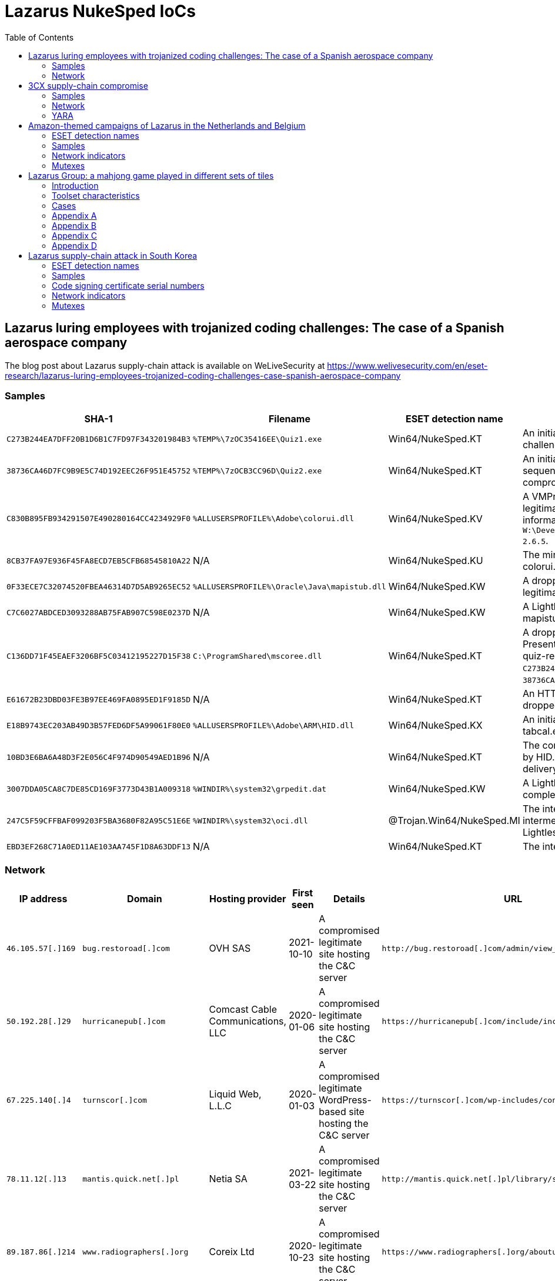 :toc:
:toclevels: 2

= Lazarus NukeSped IoCs

== Lazarus luring employees with trojanized coding challenges: The case of a Spanish aerospace company

The blog post about Lazarus supply-chain attack is available on WeLiveSecurity at
https://www.welivesecurity.com/en/eset-research/lazarus-luring-employees-trojanized-coding-challenges-case-spanish-aerospace-company

=== Samples

[options="header"]
|====
| SHA-1 | Filename | ESET detection name | Description
| `C273B244EA7DFF20B1D6B1C7FD97F343201984B3` | `%TEMP%\7zOC35416EE\Quiz1.exe` | Win64/NukeSped.KT | An initial dropper disguising as a "Hello World" challenge that triggers the compromise. 
| `38736CA46D7FC9B9E5C74D192EEC26F951E45752` | `%TEMP%\7zOCB3CC96D\Quiz2.exe` | Win64/NukeSped.KT | An initial dropper disguised as a "Fibonacci sequence" challenge that triggers the compromise.
| `C830B895FB934291507E490280164CC4234929F0` | `%ALLUSERSPROFILE%\Adobe\colorui.dll` | Win64/NukeSped.KV | A VMProtect-ed dropper side-loaded by the legitimate colorcpl.exe. It contains the debug information string `W:\Develop\aTool\ShellCodeLoader\App\libressl-2.6.5`.
| `8CB37FA97E936F45FA8ECD7EB5CFB68545810A22` | N/A | Win64/NukeSped.KU | The miniBlindingCan backdoor dropped by colorui.dll.
| `0F33ECE7C32074520FBEA46314D7D5AB9265EC52` | `%ALLUSERSPROFILE%\Oracle\Java\mapistub.dll` | Win64/NukeSped.KW | A dropper of LightlessCan, side-loaded by the legitimate fixmapi.exe.
| `C7C6027ABDCED3093288AB75FAB907C598E0237D` | N/A | Win64/NukeSped.KW | A LightlessCan backdoor dropped by mapistub.dll.
| `C136DD71F45EAEF3206BF5C03412195227D15F38` | `C:\ProgramShared\mscoree.dll` | Win64/NukeSped.KT | A dropper of NickelLoader, side-loaded by PresentationHost.exe. It is dropped by both quiz-related samples, `C273B244EA7DFF20B1D6B1C7FD97F343201984B3` and `38736CA46D7FC9B9E5C74D192EEC26F951E45752`.
| `E61672B23DBD03FE3B97EE469FA0895ED1F9185D` | N/A | Win64/NukeSped.KT | An HTTPS downloader called NickelLoader dropped by mscoree.dll.
| `E18B9743EC203AB49D3B57FED6DF5A99061F80E0` | `%ALLUSERSPROFILE%\Adobe\ARM\HID.dll` | Win64/NukeSped.KX | An initial dropper side-loaded by the legitimate tabcal.exe.
| `10BD3E6BA6A48D3F2E056C4F974D90549AED1B96` | N/A | Win64/NukeSped.KT | The complete dropper AppResolver.dll dropped by HID.dll in the complex chain of LightlessCan delivery.
| `3007DDA05CA8C7DE85CD169F3773D43B1A009318` | `%WINDIR%\system32\grpedit.dat` | Win64/NukeSped.KW | A LightlessCan backdoor dropped in the complex chain of its delivery.
| `247C5F59CFFBAF099203F5BA3680F82A95C51E6E` | `%WINDIR%\system32\oci.dll` | @Trojan.Win64/NukeSped.MI | The intermediate dropper dropping the intermediate loader in the complex chain of the LightlessCan delivery.
| `EBD3EF268C71A0ED11AE103AA745F1D8A63DDF13` | N/A | Win64/NukeSped.KT | The intermediate loader of LightlessCan.
|====

=== Network

[options="header"]
|====
| IP address | Domain | Hosting provider | First seen | Details | URL
| `46.105.57[.]169` | `bug.restoroad[.]com` | OVH SAS | 2021-10-10 | A compromised legitimate site hosting the C&C server
| `+http://bug.restoroad[.]com/admin/view_status.php+`
| `50.192.28[.]29` | `hurricanepub[.]com` | Comcast Cable Communications, LLC | 2020-01-06 | A compromised legitimate site hosting the C&C server
| `+https://hurricanepub[.]com/include/include.php+`
| `67.225.140[.]4` | `turnscor[.]com` | Liquid Web, L.L.C | 2020-01-03 | A compromised legitimate WordPress-based site hosting the C&C server
| `+https://turnscor[.]com/wp-includes/contacts.php+`
| `78.11.12[.]13` | `mantis.quick.net[.]pl` | Netia SA | 2021-03-22 | A compromised legitimate site hosting the C&C server
| `+http://mantis.quick.net[.]pl/library/securimage/index.php+`
| `89.187.86[.]214` | `www.radiographers[.]org` | Coreix Ltd | 2020-10-23 | A compromised legitimate site hosting the C&C server
| `+https://www.radiographers[.]org/aboutus/aboutus.php+`
| `118.98.221[.]14` | `kapata-arkeologi.kemdikbud.go[.]id` | Pustekkom | 2020-01-02 | A compromised legitimate site hosting the C&C server
| `+https://kapata-arkeologi.kemdikbud.go[.]id/pages/payment/payment.php+`
| `160.153.33[.]195` | `barsaji.com[.]mx` | GoDaddy.com, LLC | 2020-03-27 | A compromised legitimate site hosting the C&C server
| `+http://barsaji.com[.]mx/src/recaptcha/index.php+`
| `175.207.13[.]231` | `www.keewoom.co[.]kr` | Korea Telecom | 2021-01-17 | A compromised legitimate site hosting the C&C server
| `+http://www.keewoom.co[.]kr/prod_img/201409/prod.php+`
| `178.251.26[.]65` | `kerstpakketten.horesca-meppel[.]nl` | InterRacks B.V. | 2020-11-02 | A compromised legitimate WordPress-based site hosting the C&C server
| `+https://kerstpakketten.horesca-meppel[.]nl/wp-content/plugins/woocommerce/lib.php+`
| `185.51.65[.]233` | `kittimasszazs[.]hu` | DoclerNet Operations, ORG-DHK1-RIPE | 2020-02-22 | A compromised legitimate site hosting the C&C server
| `+https://kittimasszazs[.]hu/images/virag.php+`
| `199.188.206[.]75` | `nrfm[.]lk` | Namecheap, Inc. | 2021-03-13 | A compromised legitimate WordPress-based site hosting the C&C server
| `+https://nrfm[.]lk/wp-includes/SimplePie/content.php+`
|====

== 3CX supply-chain compromise

The blog post about the links between Lazarus, DreamJob and the 3CX incident
is available on WeLiveSecurity at
https://www.welivesecurity.com/2023/04/20/linux-malware-strengthens-links-lazarus-3cx-supply-chain-attack

IoCs are also available in MISP event format: link:lazarus_3cx.json[`lazarus_3cx.json`].

=== Samples

[options="header"]
|====
| SHA-1 | Filename | ESET detection name | Description
| `F6760FB1F8B019AF2304EA6410001B63A1809F1D` | `sysnetd` | Linux/NukeSped.G | BADCALL for Linux
| `9D8BADE2030C93D0A010AA57B90915EB7D99EC82` | `HSBC job offer.pdf.zip` | Linux/NukeSped.E | A ZIP archive with the SimplexTea downloader
| `3A63477A078CE10E53DFB5639E35D74F93CEFA81` | `HSBC job offer.pdf` | Linux/NukeSped.E | ELF downloader
| `0CA1723AFE261CD85B05C9EF424FC50290DCE7DF` | `guiconfigd` | Linux/NukeSped.E | SimplexTea for Linux
|====

=== Network

[options="header"]
|====
| IP address | Domain | Hosting provider | First seen | Details
| `23.254.211[.]230` | N/A | Hostwinds LLC. | N/A | C&C server for BADCALL for Linux
| `38.108.185[.]79` `38.108.185[.]115`  | `od[.]lk` | Cogent Communications | 2023-03-16 | Remote OpenDrive storage containing SimplexTea at `/d/NTJfMzg4MDE1NzJf/vxmedia`
| `172.93.201[.]88` | `journalide[.]org` | Nexeon Technologies, Inc. | 2023-03-29 | C&C server for SimplexTea (`/djour.php`)
|====

=== YARA

- link:rich_headers_IconicPayloads_3CX.yar[`rich_headers_IconicPayloads_3CX.yar`]

== Amazon-themed campaigns of Lazarus in the Netherlands and Belgium

The blog post about Lazarus supply-chain attack is available on WeLiveSecurity at
https://www.welivesecurity.com/2022/09/30/amazon-themed-campaigns-lazarus-netherlands-belgium

=== ESET detection names

- Win32/NukeSped.KQ
- Win32/NukeSped.KT
- Win64/NukeSped.JC
- Win64/NukeSped.JD
- Win64/NukeSped.JF
- Win64/NukeSped.JH
- Win64/NukeSped.JK
- Win64/NukeSped.LP
- Win64/Rootkit.NukeSped.A

=== Samples

==== SHA-1 of samples

----
001386CBBC258C3FCC64145C74212A024EAA6657
085F3A694A1EECDE76A69335CD1EA7F345D61456
4AA48160B0DB2F10C7920349E3DCCE01CCE23FE3
55CAB89CB8DABCAA944D0BCA5CBBBEB86A11EA12
569234EDFB631B4F99656529EC21067A4C933969
735B7E9DFA7AF03B751075FD6D3DE45FBF0330A2
806668ECC4BFB271E645ACB42F22F750BFF8EE96
83CF7D8EF1A241001C599B9BCC8940E089B613FB
97DAAB7B422210AB256824D9759C0DBA319CA468
BD5DCB90C5B5FA7F5350EA2B9ACE56E62385CA65
C71C19DBB5F40DBB9A721DC05D4F9860590A5762
FD6D0080D27929C803A91F268B719F725396FE79
----

==== SHA-1 of the rootkit

.`FudModule.dll`
- `296D882CB926070F6E43C99B9E1683497B6F17C4`

=== Network indicators

==== C&C servers

- `++https://turnscor[.]com/wp-includes/feedback.php++`
- `++https://aquaprographix[.]com/patterns/Map/maps.php++`
- `++http://www.stracarrara[.]org/images/img.asp++`

=== Mutexes

----
Global\AppCompatCacheObject-1387282152
----


== Lazarus Group: a mahjong game played in different sets of tiles

The white paper about Lazarus Group is available at
https://www.virusbulletin.com/uploads/pdf/magazine/2018/VB2018-Kalnai-Poslusny.pdf

=== Introduction

.`netprov.dll`
- `E9C3AEEB3FE1D487559BA98F6DB103E31EB02E96568BCF0955F79CBDFA3E406D`

.`dvcmgmt.exe`
- `48AD0795AFEB079A5279A4ECF0D6B1FF79F269831BECECA788DFEE54A4DEBA85`

=== Toolset characteristics

==== PE Rich Headers

===== Mixed cascade

.`PM6E.exe`
- `62C78311665BF20762ED96D5BBE715D0267D7DC59388C76FDD5611B10D1EEEB3`

.`winwmp.exe`
- `C18E2AACF02FACBCAD29D20593E823A1C7A088E98AB3A06E48E46821B63A1BF5`

.`jdkalloc.dll`
- `394380422849BF2E51388CF963C6492F6329FEB01782C0D016BDFD64B9FD8181`

.`eclipse-helios.dll`
- `7417A6AC64916D290701E60F178A23F108C8BF86A433914E1A58CADDC2548873`

.`function.dll`
- `8E8E010856E6FE0B570D9D7A6070A849BA1179FBB4E8C51FA6D627B074580C5A`

===== the 32-bit VS98 and 64-bit 2012 pair

.`ButterflyDll_x64.dll`
- `061044FFBEBEEBAB449A13EE74799FD9C58B9B383149CBDE7A7F6DB77C54F72E`

.`ButterflyDll_x86.dll`
- `DB237818ABBC6963E8CB44BDCAABA7CCA362AE19F9E3129E8317430ECC66C470`

=== Cases

==== WannaCryptor from 2016

.`hpmessage.exe`
- `940A89A5968C18729C8DD7224A256BD32082E235217FB08F180A282D92D0C363`
- `857D97DE22128254D7CAF1041F11C380B59F662A2E7536935EE7E2529A57FB2F`

==== Multiplatform Java Downloaders

.`mytd.jar`
- `E9FFF81C68781C51D89D9DE9653D732D727B7AA79CA1DAE13F3151007258433E`

.`myBT.jar`
- `3E00C5972EABE7623E4414A5A2574E0BA8A281B452D52C7E54EF83EA969F109B`

.`di64.dat`
- `0B98175087B6D83295B8B72543FAC8237B766EE3F0CBE55F823743CDD4A4C7C6`

.`di86.dat`
- `F4BF437A85909052E0F3259AE9874151F2453D35010C7EA91658A564FE831739`

.`dp64.dat`
- `A4A2355A83D2474482B9B45EDF68CA13DAE691B2FB9B62C50D441B1796331730`

.`dp86.dat`
- `5F3092D273D45CBD916DB4820E2A739FE58A94E29C3EA691738CA65E8FD65B70`

.`ipscan.dat`
- `1AF308FFE17789EFFE6D1B9A680AD112D0FC57EBF5D1F7C55BDEB7FF7EDF3CD0`

==== Custom Malware Packer

.`login.aspx`
- `3A41A0EFB6DAC79A5E69BC295DCC2D35F5B2921E4127299ABD5666BBE5F9012C`

.`dwm.exe`
- `4FF7C742AE62C40C38901971FAE5F4206220E3C8EC036F6D4D6FCF4886C34E98`

.`igfxper.exe`
- `99FC7A37EEEC400899EC5606A806951ACCFCCA4AA37965934D886D67C83C0FC5`

.`igfxper1.dll`
- `6A30DBA4CC09FF63617A3BAB05905C75486ACE87749C127B1417149949242E9F`

.`irmonex.dll`
- `488D9C0D26A9DA67EA6CD7E0BF420EF63EC9A798CB6E363C3C63C4D81E6350C2`

.`msncone.exe`
- `3A41A0EFB6DAC79A5E69BC295DCC2D35F5B2921E4127299ABD5666BBE5F9012C`

.`netmon.dll`
- `77E4DC629F6C335D6C8557747959BEDDC9DDA64D59D8213B8CFDE3145AE34012`

.`nwcworkstationex.dll`
- `BF7B4703D809C23563D87766ED62CEE658F6F45E71D7E0DC99045CA1F2509B20`

.`T_LSASS_LOADER.dll`
- `0A532508A946EF421D7F1B4664A72499F640C4A1518AAF1FC7E8D2C2FD6EF167`
- `F3F1B4BADDDBDF8E7B3DEB5D56504D67F0806F47ABF3AD66274A7BC9996BDC7A`

.`view1.aspx`
- `C188C4CCC8829B463E2AF487F661D728643B88D092338DD32BC18A4B90307FC5`

==== South Korean TV series

.`bixanyn.dll`
- `85A778084E9BB18A103C588C74945AF28B8E76229DC60CAE3442F646E9217A86`

.`inetserv.exe`
- `7FEAF334976B40B3F15D2FEEED034A7FF6A50D52B30C41F420C9C508796A42B8`

.`taskhosts.exe`
- `1AC66A1DE8CBBFA5748B2FB3CB0926E9A5F880D3062ADC39C44752537E82BCA0`

==== Online Casino KillDisk-ed

.`windrv.dll`
- `EDA8CA5516999D229BD0F064A884E33569DEF61BC06FCC9DD9857C08A85F4ACC`

.`dkinra.dll`
- `A995FF627FE86AA9A1B1CD31C315711F2B7DC559C022AF56548DA5EB83E7C125`

.`dssec.exe`
- `8B6887C5EC6FADAEFEE78F089E9A347A539BCEDF52F5827F866A49A1839F8C4B`
- `EC44ECD57401B3C78D849115F08FF046011B6EB933898203B7641942D4EE3AF9`

.`vkinrs.dll`
- `7513FF23A2CA6C5199EFC7F4731392A71B05839C2B2F5F3FE6A4C7A5C47D64A7`

.`win32exe_x64.exe`
- `59DC5FF50399F4D35E5D6B36B493B31CAF772A98CB27AD4985307A58AB20EF22`

.`wmisvc.exe`
- `932B1E537CEF0568514FF74C487B0E7A926627E73D73765EDDD99A5D0D10D34C`

.`domsvc.dll`
- `99CB60DCAECD0379071300D5B0396D962C12A5D40E4C7942AD40338F8A765EEB`

.`dts.exe`
- `BA593716618494605083DC7BF9D79585AB27383EE4B83586B273491AF46B4C11`

.`dtsec.exe`
- `03D6BF8763C8C60D863D397E68BF7F604FC39E614933BC861B119D158863E10F`

.`du.dll`
- `61A7A496B6EDAFCE4B880B9BAF210BEDFA4DC37280F27A07AF22E57190543A96`

.`pp.exe`
- `81D51B678B894E3D66F673736841BA2299DAD02FE63B813556DC9C3DA718A373`

.`csrss.exe`
- `0A620956255F1D34021CBCABA7A64DEC5A85A3515509F1F0957BDF5936EDE6D4`

.`svchost.exe`
- `72B0678362CB9B5F047CBC45CC8EBE7E34CE97837B99BB4E73F1947650D3DBC6`

.`init.exe`
- `F283BD7DEFCCAFC2BAC630FCB1DEC8F2DED8E60AC49B3C9F5EC749DCEEFD254A`

.`lsavc.exe`
- `F5A80909BA2421174977C2F036BCEC591B50282C1C16E5101A88E6387A5F83B8`

.`csrss.exe`
- `1750D7AE9FCCF192A79386A589E2F9073611854B0D7A515584ADE2870FEFF2CC`

.`msec.exe`
- `6D8558B54C11AC7F597E9D49B89C12FC82CAFC5F107D3FDF55C3097239CD72E1`
- `D164749A93A9178839DA4B1E3986732184C1349E1CFAFC52B14E940C9E06F550`

.`svchost.exe`
- `68AD6E25F0E79CF6DD583669891BFC4F1FB708775CCFB8CAEAB37EC7F832D0A5`

.`msec.exe`
- `4BD85BE7E9EA92A2900C632DAB4E7C9D1C3A312E2875FDE7EFEA957B771AF7D5`

.`ps.exe`
- `DB084C19271B14EAC43B64AB43C56D1F68CD3BFA1A84694A189B89987578FED8`

.`mso.exe`
- `25A91827265A5090928292186A0B3B5D06C219771619EBD5C0D7AA6595CF56EC`

.`passdump.exe`
- `1F05F87A10A7C0D5384633397CE1ABCA2F9AC265F4DB016165B40A037D0925A4`

.`dwm.exe`
- `7186AD2202423FA69269B5307F6A393225D20B091ED1D7917603FB8EFCC8BF11`

.`igfxEM.exe`
- `578008A279FE50D161E650876C25902BFA27E7C6D0D61CCD10085F00C49DD12C`

.`sysinfo.exe`
- `3CA25460931C0CEBDA5E36837AAF6D5D29F3CFC9FDE1AD5A41FB5979A5CFBC6E`

.`bsInject_x64.exe`
- `514223F33B774719E1FF9561352403B21365316ECA4FDF55C1065EA72B2882C5`
- `E46366BC409B12605C6061B26A735AB019693682E7769D97354ADDCABEE283EF`

.`mmc.exe`
- `91DFD9EF7D61EF1C1C20BF0DD29FD0E1862F02D94758D454CD7265D2171B8C88`

.`mmcs.exe`
- `C4A07BFC37A44DC85DF2C63F369ABB530DC2193AB1BE506FC5DD45D56A44CA76`

.`lsasrv.exe`
- `E0CE2EC724E725D5259566CF22C715652FC1E0212415642D0B070E6174B93498`

.`msndll.dll`
- `0557B49E504C846B50B40AF8CF6EE92BF222676963B7F4F324B475DD67971257`
- `26267CFAD4699D4F104650310AF6993EB6D7A6E75EECFE8B42E510790F71F161`

.`msndll.tmp`
- `A36CA6B3048E57D01B39AAE797A6D805D74965C6FBDC044EA6222310B55DA523`

.`msnset.exe`
- `AA148FA5E21FC33496D1AD8CBA7341925F6FE866D51F456F8C32881FADEACF53`

.`runx_x64.exe`
- `A9C52BE42621E3E4F59E9A7D26015230CE080D1F0818C95C5AC66ACE3B95EF1A`

.`SvcTimeBroker.exe`
- `947569AD50AAC9D8F2071AD1C243AC6B5A39B7DD78E61B90955B3CD831787190`

.`msec.exe`
- `B28586A77B99EACFA4FF2AA2ED86817A028CB8E3B7B8C31A15F5DB75BFFA06F3`

.`FileHistory.exe`
- `FCB98390E1650BE7DD7A7CABF862FE833E857993ABD946CBE7CE0337872DE6FE`

.`KMSUpdate.exe`
- `D73A9DE594D94C46D4DAD25B834AB6C992537AE54818472973BF449DAF43D354`

.`SvcTimeBroker.dll`
- `D138A0F2B87ECF06FF6D53086FEA80C9BA842AA15BC6A29AAF169CD247F2BC34`

.`winsys.exe`
- `466FF8F0CFD14D39A18289B90846C95A6F5AC776C3E1CCA0F621C7F311A0117D`

==== Strange Coinminer

.`lssas.exe`
- `BA2B0D56F234608498DDDFFF31D96788C7AE6D2FB28D25B2A4D2AC2DEC46F166`

.`wmds.exe`
- `C89C5CEEE233A936B71D57377B97C75578C1ED859750732381660573D56DD1E8`
- `5EDCE33D17478CD1B51DF4E6E53F88C0CC8A8CB170882A4EDB2369D0F05F825D`
- `53A22E0C7A4EB6997B12D7F138D5E86A50B72346B8BCEC594D7F86CE6A267B3E`
- `1068C3F35ABE67E4F3E70611F8969BB6823CE75070937672FC4DF1BE690A3A24`

.`AppSvc.exe`
- `5EA9594619245C3991683A813FEAA142ADC46B3098EEED3EEC1A4ED6F04D770C`
- `551B73D2A0F52B44F610CDF1EEABA2AB0F6361B7826FBB89CDFEAABAAAC05966`
- `E24EEFF75FC1FAA06BE3F87B2B59CC74AFB1EB8C4D1FE0F48222DF233E231EA7`

.`ALGSvc.exe`
- `8914DA77A28DE2894033AEDA7917935703423316148C6844604DA087BE40B8C2`

.`winsock2.dll`
- `DBB1BD3F2C746CD761D088787DEB9C27AE7884B397DFB8FF912A492B7EB3A694`

.`rpcmgr64.dll`
- `F6BA87C80CE1C928FB21999B3CEA0C92949CF5350069D07D9B68CDEF47EB3F79`

.`winsock2.dll`
- `425614A65731BE49461DDAD6E48DCA04B39C5C212C05156E87C1FFE77EF36DEB`

.`WinSock2-32.dll`
- `2444B53408FE80A9CF01F66BBF04E6521002C4498E5DB86C5B6AA1D021C14C0C`
- `BCECA10B50F31EB9C883F36AAB46762DEE1D9AD2A5BEDF5CCDE565A4D72D37D4`
- `79DBF37F0C59EDBC1E071C782DE965C5B5C4C7CFE27623809F53FBD8DA52A865`
- `D06CC0A6A24B40F8D1CFDF0DEC54C498D965A8CEADF6AB8FD1B1967AA39D637C`

.`secpol.sdb (xmrig.dll)`
- `86987AAA33F2DD48C229E01A6DE559AA5435C3282214D8C66A40CB5DFD26C73F`
- `91E94A1DA6E192E3BE596BC32A84AF3E8F6E4F96058681565DCEA1B82B585628`
- `CFA115443AD8F8BBBBB2FFF1CE56E21C8E69FB26A0C4AEEBE98459188D21936A`
- `98381E73BE0DA85A64F570D2F1B58BEA50A01F621513A5CB67507E64E224D6A1`
- `82587C3F2F5DDED0183CDDB7AE21143CE1DFC2DD9C6EE7C96E7531C6E928A9E9`

.`Edb.sdb (MinerDaemonDll64.dll)`
- `028230AE4E7E3DA0ADFEE07166D8BFFA4A7FFF95733CCFC0786D3151860B3974`
- `79AB04C1B91DA1667761086A25F536199FFDFCDF621F35D5D7E3A1B60792E675`

=== Appendix A

==== connect

.`gpsvc.exe`
- `CC6A731E9DAFF84BAE4214603E1C3BAD8D6735B0CBB2A0EC1635B36E6A38CB3A`

.`srservice.dll`
- `6C1D8C4AFBC7F85F05FB2E4D17E5553255B0195A0B56BA5309E362E2156DEBFC`

.`aclui.dll`
- `58ABC073A3A8C2D83435926B5BB7A5621ABDB73DBEC59703841DA2EE1E52BE1E`

==== S^connect

.`wsspoolmgr.exe`
- `E5718D489342CAAAEFAD851056E2705EB8108BD8D9E2E999CB2936B9199A6E0E`

.`wsspoolsvc.dll`
- `485DF739C417454A8D32D88A11ED5878DC468B599C2F1FB1032FED76AD22469D`

.`HttpSecurityProvider.dll`
- `7C6FA317BABF07F1FE5B8F47D4C3D8740E76633E0A29AFF9593ADDFEDFD97DFA`

==== con_._nect

.`igfxtraysx.exe`
- `47830371F6F3D90D6A9FBE39E7F8D43A2E126090457448D0542FCBEC4982AFD6`

.`Troy.dll`
- `54AB7E41E64EB769B02B855504C656EAAFF08B3F46D241CB369346504A372B4F`

.`WmiPrvse.exe`
- `E0066DDC9E6F62E687994A05027E3EAA02F6F3AD6D71D16986B757413F2FB71C`
- `8F3794B09B1014E4DC258F80930778B075C6E76CF99F06AC79E1CC36BBACA4E3`

==== con_._n_ct

- `1B1496F8F35D32A93C7F16EBFF6E9B560A158CC6FCE061491F91BC9F43EF5BE4`
- `9921024AA2597A62865A6E73CA489762C83AC938B3985309DBB2F618A905F156`

.`igfxpers.exe`
- `C7BF52E1B7BF8AC88FE39DD1CC1C6DB34D93C5FE2446781738D684FF4A27D63C`

==== c_..onn..ect

.`MozillaUpdate.exe`
- `8FC2A07C95B0586596550D6F29A1DF78517EA30986E366547343C54C4AFBFB6D`

.`rdmgr.dll`
- `8AE349A97FEC66196179505DF66E8369620C5A82E2C837D35451684ABEF9562B`

.`wuapi32.dll`
- `BEBF6266E765F7A0EEFCDE7C51507CC9F6E3B5D5B82A001660454E4E84F6E032`

.`mssvcs.exe`
- `3A331606C8DADE7D83E53BA5B9E5B193752DF783CB2F6A04D287FD003DBE8F37`

==== cBbbAcY

- `EA890E939C5E87BFECB3448848AE3896778AD2B5254E8FFFEA4179A15CFA4588`

.`rasautosvcs.dll`
- `3CD89A70E198FD6ADA1F14658423E3D2EB4CD9C3A041570BEC00DE83F2D6CDC8`

==== tcennoc

.`WmiOrderSvc.dll`
- `5EFB414F2F48CAB01C52FE3DF42A65A25310DF1F6E84D4E8747CE5BD72484B46`

.`timeraccessesservice.dll`
- `D981BEEF27521D16BBA9685C3A47E6C13A0DE14462B59EB322FA48393994C25A`
- `8D7D5BC7035FDE9D46AA047DD166A7A2B4A87BC53871250981AD7520E1EA4AC1`

==== cdnnpci

- `8B2D084A8BB165B236D3E5436D6CB6FA1FDA6431F99C4F34973DC735B4F2D247`
- `EF6F8B43CAA25C5F9C7749E52C8AB61E8AEC8053B9F073EDECA4B35312A0A699`
- `861567B4A4AF2C316AA7402AB8FBD3E00EDCDC9C4B37982AA9061D00B3E39D52`

.`ACLDiag.exe`
- `B82DD8D8F2FC4BB6C759171DF8A77AA376D9D241ED2E3A3E903A7800F96C572E`

.`cmanux.dll`
- `6F66527742FD202FD3468F4B9D8BBC103DAC6EBEFFE295BDDDD4BF360D426DEA`
- `B766EE0F46C92A746F6DB3773735EE245F36C1849DE985BBC3A37B15F7187F24`
- `10ADB6271C0B01DCF44CFB1DC12BF65C57DBF13D16E774BE3A970CE2A544A3A4`

.`mgmntsvc.exe`
- `F6571868BECD26C27CC174F6D8A333A47D7740DE17B73D418970EE9AED206027`
- `97D60CFE2FCE0D9A118B9A16818C12C432D5925C41F343BC919A5BC21D384778`

.`MXINFO.DLL`
- `BF17A5A80C8F6E64AF48F3CEF73D21582C9B318B867007D0206FE7487BAF73A2`

.`MXINFO.DLL`
- `1009E4F8680106393A37AFE370A2E044A93933358B100CD0ECDE704B74F5F97B`

.`WINSPACK.dll`
- `713FD5F5476B221A7DEAE5516E3C38305FE8B82EA49DA0B5F1C7C20FEE43FFC0`

==== (no connect) wininet functions encrypted with RC4

- `C10363059C57C52501C01F85E3BB43533CCC639F0EA57F43BAE5736A8E7A9BC8`
- `E98991CDD9DDD30ADF490673C67A4F8241993F26810DA09B52D8748C6160A292`

==== xlmmvxg

- `3D217289A07DAB0E7E0A93CE79101A1FF83A2F75B8EBBF2939AEA0734D2D9DDB`

.`faxhlp.dll`
- `7F000893320D77E012686E20E1212E297408D5684335F7F24E40889401E24DFF`

==== conntce

.`igfxconf.exe`
- `7410597531F22A3F89BB8D133488252360C5DC701862F86C4F60FD79722F7E37`

==== cxwweck

.`AcrobatConf.exe`
- `C95EAEDAAFD8041BB0FEA414B4EBC0F893F54CDEC0F52978BE13F7835737DE2A`

.`AcroInfo.exe`
- `77A32726AF6205D27999B9A564DD7B020DC0A8F697A81A8F597B971140E28976`
- `ACA3C82F5EEA22F8AB2CE4C01BA5143B37B04F6E1B5B89C04282DFED1D04B6DA`

.`acure.dll`
- `D900EE8A499E288A11F1C75E151569B518864E14C58CC72C47F95309956B3EFF`

.`mySingleMessenger.exe`
- `44884565800EEBF41185861133710B4A42A99D80B6A74436BF788C0E210B9F50`

.`WINSECUR.dll`
- `DA255866246689572474D13D3408C954B17D4CC969C45D6F45827799E97ED116`

.`WINSPACK.dll`
- `954C726E721AC408EEAFE66A7D6324F92A61586B6DEA07ED3B348EA0F4BDEAF8`

==== C7ZZYCq

.`drvins.dll`
- `69AF7C0D6FFBE09633D5EE72B2167224483286783E5255949D8C15A35B4D5CFC`

.`wmpsvc.exe`
- `522C0F74D9083CD437F5CFEA4B3B357109C21CB9237EABCAC5756D216778E5A2`

.`efssvc.dll`
- `0BF4A72F16B4AFFC5D39243B8AD2E1D2E4B2E978266255AE8EC32CEF700CEC11`

.`dnsapi.exe`
- `D56431A28C915DA2D6069716F33CE4EA420F06E6440BB19DF4F59035A5BB317D`

.`drvins.dll`
- `20A85573AD0FA9315F38ABFDA0CCBC662C6228148C75082E7451D13FED8A95F9`

==== 8U7Cd4yg0Q==

.`msncone.exe`
- `C188C4CCC8829B463E2AF487F661D728643B88D092338DD32BC18A4B90307FC5`

.`PROXY_SVC_DLL.dll`
- `BD18BC91CA195CB853BE6A2939D5EAA9C018240295E945C8073E7EFDAF195C40`

.`irmonex.dll`
- `488D9C0D26A9DA67EA6CD7E0BF420EF63EC9A798CB6E363C3C63C4D81E6350C2`
- `3A41A0EFB6DAC79A5E69BC295DCC2D35F5B2921E4127299ABD5666BBE5F9012C`

==== { F9 C4 08 10 40 4D F9 04 86 1F A6 62 5A 4A 68 27 05 76 5B D0 9A DE }

- `D2DC8CA10A39763D59014B6B88F5A92654ED939A4F1378AE7B43BFC7AA745C9C`
- `F0839D795D7ADFF2F8F111CF274425C93E884B364D51723E88E13F709AC1C5A8`
- `7C5E20CF79E6947B432D1E1317ECF8F09BA7AD0A356CA49E82441347F6456D16`
- `5AE5E9873C34F3D2A48073DBE9E09DC37E8CD8A6551F8FCDB332CFE50FEE5D03`
- `453D8BD3E2069BC50703EB4C5D278AAD02304D4DC5D804AD2EC00B2343FEB7A4`
- `1D0999BA3217CBDB0CC85403EF75587F747556A97DEE7C2616E28866DB932A0D`
- `3D481D166F27B48F103DB39FDA3845DFC962ADDD44E92E3187E0DDD1EE01C741`
- `9F177A6FB4EA5AF876EF8A0BF954E37544917D9AABA04680A29303F24CA5C72C`
- `1C26FF8FEBEE08FA662BDB753DD2C999755A146F2B72475A98EF93DFB38636C8`
- `F525F6872839F487B9F149800D23A84C216B1337E0AAC64FBC20505FA42E3490`

==== { 16 0E 9C EE CC 8D 23 20 72 5E 82 62 A5 01 38 0D 3E 37 D3 C3 DC F0 F7 }

- `0A0BD696EC0D98B6DC7CB655AE58370D4D13F08B91A92EEF52A0ED1EFBB8577E`
- `AFBA8105793B635D4ED7FEBDAE4B744826CA8B2381C1B85F5E528BB672ED63C2`
- `2D300F2F466DD46A9D86D6F9051125A50AD71A75684953D10FC1013D5669DE48`
- `2813C0EBCACDCF9052F71D51C81E9C52A16B9A69F8981B2C74EAB236524FF4B9`
- `058AECA47FB89497326B5C576A0CFF3B6D296362C0BE39838F11C82026C29242`
- `5B1663D5EB565CACCCA188B6FF8A36291DA32F368211E6437DB339CE2DC2E9CD`

==== {48 16 0C 2B F5 FB 5B 16 84 19 8C 96 C2 07 19 A7 91 8B 2E 60 31 3B}

- `482533EA3FFC28CAB045BCE1572C6C57F237CE93D549D1C75E1B7DACCBFBA61C`
- `E3F9B6C5FB4A091A977839A31FD58D1768335BB6443B5DF287B24E3914BC7019`

.`Final(x64).dll`
- `C451319EA6DAF3968369D0A1D1D52DF143AE50F7AD145D8D71522BF85D8975F4`
- `20E71A765CB3C51054FE4A61B6EF7D8B09857A31AB6322CFC59456C759B36B9D`

.`t(x64).dll`
- `DCE05A674D4C26234E4FD844541250E5E5B32BFBC751B7543589EA09E926908F`

.`t.dll`
- `C336A2C6DF87E7A133896026FA499EE89401C2706BC144600431CC36DDEE1AD0`

==== ymnnwyh

.`smss.exe`
- `EE3ECF100FC2042CFADEB0509AE4F49647DAA1AFCEE2BD3098912247E155A1E7`

.`Proxy_SVC_DLL.dll`
- `595F5E1ECE17A991EF34D6440D8182D9FC4F7DC9C01FD436C1BAB23CA74A170E`
- `F09FB9A79BAB6A927297E536594027016DA7D7AB13E124C76A05889EC107AD02`

.`csc.exe`
- `267F4C2E115032E3D6ABEFC19E08F075DF2982316F5B149B513BF5C9DE2CC68C`
- `4A84452752CF8E493AE820871096044EDD9F6453366842927148E7D8E218DC87`

=== Appendix B

==== cmd.exe /c "%s 2>> %s"
==== cmd.exe /c "%s >> %s 2>&1"

- `8B6887C5EC6FADAEFEE78F089E9A347A539BCEDF52F5827F866A49A1839F8C4B`
- `466FF8F0CFD14D39A18289B90846C95A6F5AC776C3E1CCA0F621C7F311A0117D`
- `932B1E537CEF0568514FF74C487B0E7A926627E73D73765EDDD99A5D0D10D34C`

==== cm%sx%s"%s %s %s" 2>%s

.`function.dll`
- `8E8E010856E6FE0B570D9D7A6070A849BA1179FBB4E8C51FA6D627B074580C5A`

.`function.dll`
- `B19272D7F03A540BB09CAA5A7FCFAF89A74323A8A9D77D007D705F59A310F783`

.`AdobeInfo.exe`
- `8F7EB7FAE4D202D4A0E509B40E098B1521B8C5A519238DF1B531C1B6436F2121`

.`armsvc.exe`
- `92B0F4517FB22535D262A7F17D19F7C21820A011BFE1F72A2EC9FBFFBDC7E3E0`

.`drvins.dll`
- `69AF7C0D6FFBE09633D5EE72B2167224483286783E5255949D8C15A35B4D5CFC`

.`drvins.dll`
- `635BEBE95671336865F8A546F06BF67AB836EA35795581D8A473EF2CD5FF4A7F`

.`drvins.dll`
- `20A85573AD0FA9315F38ABFDA0CCBC662C6228148C75082E7451D13FED8A95F9`

.`drvins.dll`
- `C86C826C7CC5403C64A30FED97250B7939FD5CD032F7919D3CE0F1589345AE26`

.`ielowutil.exe`
- `A7C1C2E0C654B3E93C82A32445A455C14B7AA0A365EB694A51B7CE713D6A29F2`

.`jscript.dll`
- `00B0C1CA9026F2557EA1DE2640FB1C180CCBA263972B35688C34268B55D54301`

.`jusched.exe`
- `524F8F0F8C31A89DF46A77C7A30AF5D2A1DC7525B08BFAFBED98748C3D8A3F1C`

.`MSADCSPB.DLL`
- `65FB684EA378D7B2F275FBE0540A2031817FCBDF2A0AA4861374559175EAD98A`

.`TpmInit.EXE`
- `5FA998A25A5C45C96753E5A5C1FCC9DB56C8ECDE81FC7DE86AC2FB30684BEDAE`

.`wmpsvc.exe`
- `522C0F74D9083CD437F5CFEA4B3B357109C21CB9237EABCAC5756D216778E5A2`

.`wmpsvc.exe`
- `0BF0584F71E74E8A229CD06952F10F57AC00BE6B1859C23A8EAC1A37B2348766`

==== c%s.e%sc "%s > %s 2>&1"

.`Update.exe`
- `79FE6576D0A26BD41F1F3A3A7BFEFF6B5B7C867D624B004B21FADFDD49E6CB18`
- `E6FC63E4B474029D0D5D40E996624A15631C58E94667AD0A10FD28B6104C4A0C`
- `ABD4607DE637F08FE04375FBAF62DF1BB06A7F8BDD3795C4F389738535D11A8B`

.`204.exe`
- `B4BF6322C67A23553D5A9AF6FCD9510EB613FFAC963A21E32A9CED83132A09BA`
- `3ED9BCFDE6EF25AC4E02CD6CE62E86E2E4D16FEF0922CFC81887AAC1FB5D8A00`
- `F798AE62D33D9742A76B9AAE654E82F7ADA2F3A63F7BD95694816FC60927C114`
- `5712E44C3083E394310042AFAEF6EB40FBE0C56E551433A6370B1F4B9EF0C0E9`

.`java.exe`
- `1322B5642E19586383E663613188B0CEAD91F30A0AB1004BF06F10D8B15DAF65`

.`SvcDll.dll`
- `10D61E33329AA8F542C068B1A6BFF7049E112B2110C855F8DEF2732D017CAA2E`

.`SvcDll64.dll`
- `557C63737BF6752EBA32BD688EB046C174E53140950E0D91EA609E7F42C80062`

.`temsvc.dll`
- `DCEA917093643BC536191FF70013CB27A0519C07952FBF626B4CC5F3FEEE2212`

==== %sd.e%sc "%s > %s 2>&1"

- `AE65288F5C96B4656402853B14ACD1D060B2A6303D833DF5B1F10CC7A34B0025`

.`AcrobatConf.exe`
- `C95EAEDAAFD8041BB0FEA414B4EBC0F893F54CDEC0F52978BE13F7835737DE2A`

.`AdobeARM.exe`
- `520778A12E34808BD5CF7B3BDF7CE491781654B240D315A3A4D7EFF50341FB18`

.`AdobeARM.exe`
- `2876FF512FD7C8934C9CA1EF49F378422ADDC7965C4A9F1E6F584AF19DDF719C`
- `F80D404CB430943151B98402A6C07D5E190E82E83A0E62BC118F9AAE19F2D618`

.`ButterflyDll.dll`
- `DB237818ABBC6963E8CB44BDCAABA7CCA362AE19F9E3129E8317430ECC66C470`

.`igfxconf.exe`
- `7410597531F22A3F89BB8D133488252360C5DC701862F86C4F60FD79722F7E37`

.`igfxprt.exe`
- `970D43683504BB20FD0B3EE9C79D1F0EF6EEB3E459AC8E42A41725AD015AFB15`

.`KSECEDIT.DLL`
- `A36CA6B3048E57D01B39AAE797A6D805D74965C6FBDC044EA6222310B55DA523`

.`msndll.dll`
- `0557B49E504C846B50B40AF8CF6EE92BF222676963B7F4F324B475DD67971257`

.`MXINFO.DLL`
- `B5E1740312B734FB70A011B6FE52C5504C526A4CCCB55E154177ABE21B1441C9`
- `9CED978FA58B486E0849E8972A32EC748886C49459378D240942507B108CF1E9`

.`sbrmgmt.dll`
- `79C9AF3AC718986619B13B328A8A695456AA0C4CA0DBC23B6D8D874905821D70`

.`T_DLL.dll`
- `807B435DA9E8F16C0C90CCC1B7E6671E9C83E7F1746F08CFC3B26264537AABCE`

.`T_SVC_DLL.dll`
- `24B559E57E445863C82C82E0DFE30850B6FD0B89641C2BD6CE80F6ED9B61C530`

.`WINSECUR.dll`
- `DA255866246689572474D13D3408C954B17D4CC969C45D6F45827799E97ED116`

.`WINSPACK.dll`
- `954C726E721AC408EEAFE66A7D6324F92A61586B6DEA07ED3B348EA0F4BDEAF8`

.`WMSysPr6.exe`
- `341CFFD90FCE29F0DF63A7763A2A588B40C678A0903B2199D0D208A3FD3AD60B`

.`WwanMSvc.dll`
- `061044FFBEBEEBAB449A13EE74799FD9C58B9B383149CBDE7A7F6DB77C54F72E`

==== %s%s%s "%s > %s 2>&1"

.`csc.exe`
- `267F4C2E115032E3D6ABEFC19E08F075DF2982316F5B149B513BF5C9DE2CC68C`

.`lsm.exe`
- `DBAE68E4CAB678F2678DA7C48D579868E35100F3596BF3FA792EE000C952C0ED`

.`leo.exe`
- `7429A6B6E8518A1EC1D1C37A8786359885F2FD4ABDE560ADAEF331CA9DEAEEFD`

.`DLL64.dll`
- `1B8D3E69FC214CB7A08BEF3C00124717F4B4D7FD6BE65F2829E9FD337FC7C03C`

.`DLL64_NoSvcStop.dll`
- `7C61FC881B84A60C84876F9D6FF74003349345694F3B7F0B08059687B5E6B846`

.`smss.exe`
- `2DE5E99315A6CF42A46C8286AC4EA0BC842F6D78995833D2CAB7DE1CDAD7DD8D`

==== %sd.e%sc n%ssh%srewa%s ad%s po%sop%sing
==== %sd.e%sc "%s > %s" 2>&1

.`COMOrderPsvc.dll`
- `9EC83D39D160BF3EA4D829FA8D771D37B4F20BEC3A68452DFC9283D72CEE24F8`

.`DcomOrderService.dll`
- `389EE412499FD90EF136E84D5B34CE516BDA9295FA418019921356F35EB2D037`

.`igfxtrysx.exe`
- `47830371F6F3D90D6A9FBE39E7F8D43A2E126090457448D0542FCBEC4982AFD6`

.`Troy.dll`
- `EA890E939C5E87BFECB3448848AE3896778AD2B5254E8FFFEA4179A15CFA4588`

.`TroyDll.dll`
- `696FF9DDA1CE759E8FF6DD96B04C75D232E10FE03809BA8ABAC7317F477F7CF5`

.`Wmiprvse.exe`
- `E0066DDC9E6F62E687994A05027E3EAA02F6F3AD6D71D16986B757413F2FB71C`
- `6DF3B8FE9FDC52938698DCA34512B200351CDA6D962A50EBE1588A7B24ADB6F3`
- `63BDA0CC31720D41CF09411768EE5687EFFF6D898F96038BD9E777EC1847C0F3`
- `8C18875FC580676F2E5D680663D5BBF621A2D3326113CE571BDC36B6C18DEE2E`

.`CATSQVBT.DLL`
- `8D7D5BC7035FDE9D46AA047DD166A7A2B4A87BC53871250981AD7520E1EA4AC1`

.`HLLNKMLW.DLL`
- `5EFB414F2F48CAB01C52FE3DF42A65A25310DF1F6E84D4E8747CE5BD72484B46`

.`Ntmsmgrs.dll`
- `6EEFEA37019ADB07241F36AC82AC9CDD57FF28218790BD58CD2238CCD8588B12`

.`P2P.dll`
- `911AD14136D665F1A26262341BAAC10993EE4831081B410BF604B8E0E1CAB9AC`

.`Proxy.dll`
- `81CF8790970D9AFC5B2FABDC2B8E986826B45CBDDA58D67BFBB2F7DE7307A073`

.`ProxyDll.dll`
- `6940E9818E2574D74127CEF9825F0B58BCDA9B0F3AACE4656727BA11FCC95DFC`

.`Server_Dll.dll`
- `FF2EB800FF16745FC13C216FF6D5CC2DE99466244393F67AB6EA6F8189AE01DD`

.`Server_x86.dll`
- `649BEB81FFFB644B6A60C41DEF90A05589E0D8A5574BAD22C985EC01EA873614`

.`Troy.dll`
- `3CD89A70E198FD6ADA1F14658423E3D2EB4CD9C3A041570BEC00DE83F2D6CDC8`

.`truster.exe`
- `A10EFB7C7AF76C96E2A56AA52225F5E2A3A18EEDE43C4F0F7EFDB2226FE4F2A9`

.`user.dll`
- `6504FD3097697179ED1918877ED77C24F8EA27A4EC3365750AA52A5E21D8731F`
- `0DB9D392FD8B677D4CEB48E8A72B9E6F71D7051090B4C4D9E13CAA5E7E474DAD`
- `1B1496F8F35D32A93C7F16EBFF6E9B560A158CC6FCE061491F91BC9F43EF5BE4`
- `9921024AA2597A62865A6E73CA489762C83AC938B3985309DBB2F618A905F156`
- `19D8509105D06A26BE04C267FA45F7EECA9BE0AEE483BC94760BEED7A74A6FBA`
- `131F1A9E7CB84C28D237A5863BB53C773D0ED848D7692E21ED6A69E5A71EE8C0`
- `440CB3F6DD07E2F9E3D3614FD23D3863ECFC08B463B0B327EEDF08504F838C90`
- `CE0E43C2B9CB130CD36F1BC5897DB2960D310C6E3382E81ABFA9A3F2E3B781D7`
- `A47790C38F260D7D931502A95D5E868BD9EABD6593129C9B9AB80E7E87FB5F20`
- `9D9889585F1A4048A3955D3A9CEAD2F426A509AFAEACAD27540382CC3266F0FA`
- `6A8F325C0F6AF2A24764D023B72D0B39A25B6BC669DEFB1DD1EB43C57120FD4F`
- `9112CA3D10DA1963AB3CD2B086A5E2FE07C8347FDD5F311B48186905887D4664`

.`AdobeArm.exe`
- `C5BE570095471BEF850282C5AAF9772F5BAA23C633FE8612DF41F6D1EBE4B565`

.`appmodule.dll`
- `E44282DB30FE9E711A4156CA1822EF8EB961AFCB5418A3D5DA56DB9F2E4F70A6`
- `28FC059D2C645F205D88072D63D3069973A51894D570EE51626A01B2B60A72B6`
- `37F652E2060066A1C2C317195573A334416F5A9B9933CFB1ECE55BEA8048D80F`

.`drvins.exe`
- `37315CB4FFCDDB6695F1D2B0B63B7775B3177AFD900292EEF1D305CD1174A2B2`

.`DrvInst.exe`
- `6B71465E59EB1E266D47EFEAECC256A186D3E08F570BFFCFD5AC55E635C67C2A`
- `8A16418D2D8A350FD75B3EE3E6516147286B388975E5DD3DC1E4685DBEC42719`
- `4C2EFE2F1253B94F16A1CAB032F36C7883E4F6C8D9FC17D0EE553B5AFB16330C`

.`excel2007-kb2597162-fullfile-x86-glb.exe`
- `BED544B9D14821A366054E922F0C2F35DD4E6B1BD4322F7BA0C39EE7DD5C47A7`
- `90D8643E7E52F095ED59ED739167421E45958984C4C9186C4A025E2FD2BE668B`
- `EFF542AC8E37DB48821CB4E5A7D95C044FFF27557763DE3A891B40EBEB52CC55`

.`hidcon.exe`
- `D182EE19AD1ABA8B5975A08FD58E6B395AEE4AB0E69C1584C1697E49589F728C`

.`IE4UINIT.exe`
- `5A83BC8710F71F94EC4A04C305C3DD46D8BF99902A59FAB668B640E2353E91D5`

.`SWEEPRX.dll`
- `2FEF3D17927F5973C8D35DB0283A2F39C4DA68DCA3D821A90FD333A91BBF5239`

.`msvcrt6.exe`
- `F8EFBEF41142EEB95EF1D1B7BCFFDD5A6CF82F7403A11555D0BD1D96E7F6CC04`

==== %sd.e%sc "%s > %s"

.`inetsvc.exe`
- `F416F695895F37B598A487CF247295D3D95D6F5BB9F86B7C5884A6ABBCAA8C7F`

.`mspaint.exe (a 2009 file)`
- `48AD0795AFEB079A5279A4ECF0D6B1FF79F269831BECECA788DFEE54A4DEBA85`

.`Hamilton.dll`
- `57B4C2E71F46FE3E7811A80D19200700C15DD358BDF9D9FDF61F1C9A669F7B4B`

.`Hamilton.dll`
- `877D8A4E9B52C568096AA4DBBEFC05F53C1556996073470BD109862C0027A1DD`

.`liveidmgr.dll`
- `F5C9B48BBCDF8946154802D8C2F3DB4D8B6D5D553970ED37FE23B9BBAC33D6DD`

.`netprov.dll`
- `1E12C66FBD1125B08C9025CBAA59E99F9F0401FDA99D301BFCAA867724BA36F1`

.`nvhelper.dll`
- `AFC6508D131E20B82A27BAD1C6EDB1CF21172FBD9B600F26B197BBF399433E71`

.`sscsvc.dll`
- `1952CE3E836E59B18CD30DF6EDD1B232A56D7C1BDF2BD32BD94831253B731561`

==== cmd.exe /c "%s" > %s 2>&1

.`mmc.exe`
- `3F1D9E45925979596ADC833E9E1F7C4A807E05378182008B1B11FF80A8DD9E36`

.`winsrpc.dll`
- `31EBA2569CA2E39EB233C2015CA8A26814305D973A9177744D6D089177A764A1`

==== c%sd.e%sc %s > "%s" 2>&1

- `0A2E9EDEC758FFDA8D278D160CBD6F19CA8BAC50B37E0C0D2D34D0733089B8BB`

.`REGSVR32.EXE`
- `4E8C10A7FA51A3AB089B284E86A7DAACA779ED82BA1750607FC3BFA91681F9B1`

.`REGSVR32.EXE`
- `9A0C0E1170B84A3C89006B68E65CBDC37597FD13CAE69568D9FEBF676526D23B`
- `FDB5EBF4C5AC472254CA00C2EF04290AE1DA82E35BBF2C7F96F98941A19F7543`
- `DB1F4ABD2A8D3B17C14E8F31CB1DA3A273CF51ED194AD0E4520346ED95708DAD`
- `064E0F29668387BF50836C720F84B6CFA75259149001BCBBAC01ADF7D81B1030`
- `86A43FE0145D444154255B18E0599333B4E4B31EE971EABC8C2BFD7B806BB1DB`
- `CF7522E734FA21F9D87D3DA0918446F2731DAFB833CEA17E5C48154FBE033B5F`
- `EABB89E9B7D925DEFCDABF732926C2FA65E6439499D2223707F6987659CE5B10`

.`bezsgwz.dll`
- `171892BA1D2DE203C879CDF54000B287B8C7B9504BCC40AC2AB05E0F61103155`

.`broeerlfth.dll`
- `7F4742601BE51E03447CA0324B762027E37C6C956094F4A56DD3B4B11EC47072`

.`igfxmon.exe`
- `FB54E7BCF49F41CEA15A3C39B17F1D25E51DD12A98BA259DF6055CEB1055A0F2`
- `8EDB59694FF239C90F33CDBB17BC67EBBD08EC77DF5000C6616D7844040796B4`

.`handysoft.exe`
- `3FC389E15B6500C768B5B7289D1FAB316B2FD04586B3681FE6F0A51171E173D5`

.`LHMSTWOX.DLL`
- `350C2EA9F8821A337158E21629B57A0DEF7CDF0F09628D86C37C321461E1F4A9`

.`phdac.dll`
- `46BDC5A1F2FB7543388FE2F8CDA6368C4D4ED1B9ED9B5E485818175C33FAA689`

.`REGSVR32.exe`
- `A606716355035D4A1EA0B15F3BEE30AAD41A2C32DF28C2D468EAFD18361D60D6`

.`rmbakoajpuj.dll`
- `E049010ADA07DDCB72C02C074A8BDB370F6B2CF6164557D405247ABAAAF2BA6B`
- `43F69382DB16804631368E7225102C7AB67F8556630C50585807D6102094F812`

.`WEITXKP9.DLL`
- `4481E31D42499D084317B79A3A6250E50302AA00603DACDD2DFF3A8E3B911404`

.`ZQLWOAD3.DLL`
- `0B4959764331DDBE7DA71E6F8515D0BE8F494B4107C2718BDA9E0A85D8247488`

==== %s /c "%s" >%s 2>&1

.`WMPNetworkSvc.exe`
- `C478635215C97259CA760A4C0FBACBB4B8BC45F486E9FDC3FBCC5807061E3DEE`

.`WMPNetworkSvc.exe`
- `74CE057FEC97B9AA72C43E20D0619C2827DA62C9F89ACD9776FBBE4AD02CE534`

.`WMPNetworkSvc.exe`
- `CBB63D2773E1F468DD99A200753DCFC3CF76AC0C3529D819EE908E1F53507C7A`

.`WMPNetworkSvc.exe`
- `B8F10D1B3C6EC2217D2D582909EA0422B784DF3A900498B9BB3344AA88FE9CEB`

.`backSched.dll`
- `B84C530987146D373E924EBED204349DE00B79B49356F2E291F9FE0616054E6B`

.`backSched.dll`
- `941566D0BC9249D727DCF1A1769901CCEC7E12BB788A477055277B27BCADF27D`

.`backSched.dll`
- `6F67D69F5CF3002323960EE9F0273A1337205F93419E3EB33755BA453FEBD6D8`

.`FileMgmt.dll`
- `0C6AB8227F8AAE6306478C017619C448CFAABD09CC9795C931838E7D4B931B5E`

.`nsctsv.dll`
- `2A8D2FC1C4C92D0D37F96DA764D4FF14A2C0E2DC4C43C6FAE33AB6A38B8A47C8`

==== %sm%se%sc "%s > %s %s&1"

.`dhcpd.dll`
- `D0925FFD1F29EB14FE7571CD9A74EF4CF276E28D677CB11DBF17B23BA9CAECC1`

.`nfslock.dll`
- `C5BAECE9978649659220AF2681A3A43B83F8AE47AFDD3862185D1FEC7735A7D2`

==== %sd.e%sc "%s >> "%s" 2>&1"

.`msnconf.exe`
- `5D617F408622AFC94B1CA4C21B0B9C3B17074D0FCD3763EE366AB8B073FC63E9`
- `FE1211D66A63CC26C40D7E367D5F70B8D7F0AB90CF60270C4999C380E30BD425`

.`igfxtrysx.exe`
- `7590A62C56D786CBED71F27A2191D033D0AC9127195A81863B4392640EECFC20`

==== %smd.ex%sc "%s > %s" 2>&1

.`nls.exe`
- `A7191BD1B70B09E32A79D454E2EC1DDAEF7B1E45B9D3A55B9247AA3C837E0F8B`

==== %smd.e%sc "%s > %s 2>&1"

.`AcroInfo.exe`
- `77A32726AF6205D27999B9A564DD7B020DC0A8F697A81A8F597B971140E28976`

.`MXINFO.DLL`
- `CCBA2E9E987BE6438507187634A013E8769DA598071559A5E7A7875E3A57DA22`

.`mySingleMessenger.exe`
- `44884565800EEBF41185861133710B4A42A99D80B6A74436BF788C0E210B9F50`

==== %sd.e%sc "%s >> %s" 2>&1

.`flahutil.exe`
- `1EBFF0D007569C6EBCFC12FA87B616601A26E621D13B3873738F8D8DCADDEF1E`

.`mspaint.exe`
- `37F652E2060066A1C2C317195573A334416F5A9B9933CFB1ECE55BEA8048D80F`

==== %sd.e%sc %s >%s 2>&1

.`MpCmdRun.exe`
- `3D481D166F27B48F103DB39FDA3845DFC962ADDD44E92E3187E0DDD1EE01C741`
- `8DABE7AD20C8CE8B10E560A4AF415D829ED65B11BEAE8DF80EE746DDFF83724A`

.`mssvcs.exe`
- `3A331606C8DADE7D83E53BA5B9E5B193752DF783CB2F6A04D287FD003DBE8F37`

.`t(x86).dll`
- `F525F6872839F487B9F149800D23A84C216B1337E0AAC64FBC20505FA42E3490`
- `F32170630C2C319F85E88E5A988895CCE40C09545BFFA5F7EDBE1BB8DD7CB4EB`

.`MpCmdRun.exe`
- `453D8BD3E2069BC50703EB4C5D278AAD02304D4DC5D804AD2EC00B2343FEB7A4`

.`rdmgr.dll`
- `8AE349A97FEC66196179505DF66E8369620C5A82E2C837D35451684ABEF9562B`

.`mssvcs.exe`
- `B6263F3CF65F669A7A47F1944A64B84EC746D1C399F13F7E078C90F42BA0770C`
- `F35E553200B958CBB6C8907AAB03C6A078CA0A1275700BF6FD4FCCB5FD6FF42E`

.`rdmgr.dll`
- `436195BD6786BAAE8980BDFED1D7D7DBCCCB7D5085E79EBDCC43E22D8BAE08A8`

.`t(x64).dll`
- `1C26FF8FEBEE08FA662BDB753DD2C999755A146F2B72475A98EF93DFB38636C8`

.`t(x86).dll`
- `1C447A74578DBDA3FBC5C2280DE4B4B65407488F07C74C3279D6E566C9BB5FE4`

.`t.dll`
- `C336A2C6DF87E7A133896026FA499EE89401C2706BC144600431CC36DDEE1AD0`

.`winsched.dll`
- `C053326A8294673998E27D96E6EF405113AA22D943A1C714F8A774110CC9C44A`

.`winsec.dll`
- `246839774412FF8F2237044AD56FF4A08AACBBE8ED73A801C058AD33F1795D2B`

.`winsec.dll`
- `73EDC54ABB3D6B8DF6BD1E4A77C373314CBE99A660C8C6EEA770673063F55503`

.`winsec.dll`
- `C8EBEF58F481C7CC8BAA814894BA8C832A13FBCCA61D33C68A8164288010DDF3`

==== %s %s > "%s" 2>&1

.`T_SVC_DLL.dll`
- `53D029F6696FC7F8A0E688DBE22F49842A91FF18C30EF14F81E2CB1716D44B18`

==== %smd.e%sc "%s > %s"

.`rnamsvc.dll`
- `D7044A35E76543A03CD343D71652C7BBD9A28E246D7F3A43F4A2E75CD0EF7366`

.`WmApiSvc.dll`
- `AEAC93768ECB0CE49A4BC71C65EDE940620986FAAA184D3059B61B4C93D7AE61`

==== c%sd%sxe%sc %s >> %s 2>&1

.`svchost.exe`
- `D56431A28C915DA2D6069716F33CE4EA420F06E6440BB19DF4F59035A5BB317D`

==== cmd.exe /c "" > 2>&1 (on stack)

.`package32.dll`
- `D8AF45210BF931BC5B03215ED30FB731E067E91F25EDA02A404BD55169E3E3C3`

.`package64.dll`
- `7985AF0A87780D27DC52C4F73C38DE44E5AD477CB78B2E8E89708168FBC4A882`

==== cmd.exe /c %s >> %s 2>&1

.`efssvc.dll`
- `0BF4A72F16B4AFFC5D39243B8AD2E1D2E4B2E978266255AE8EC32CEF700CEC11`

.`msndnssvc.exe`
- `1D56153A650BCE34568745BC868D02F1BFB2ED0327341B54A47574BAE7053AF7`

.`scpolicymgr.dll`
- `82A1DC9C415DDA238F865354F3C50207466109D8BBA5F4EE15F416EAAEE43051`

=== Appendix C

==== myservice.xbox.com, uk.yahoo.com ...

- `6471F3898E63C2A9AF25284253DC087DFDA94809182C45728B3ADC40E238C7F6`
- `8B2D084A8BB165B236D3E5436D6CB6FA1FDA6431F99C4F34973DC735B4F2D247`
- `10ADB6271C0B01DCF44CFB1DC12BF65C57DBF13D16E774BE3A970CE2A544A3A4`
- `2071691BFE3BD722B71F9E6AF0E40EEB0CC45554F46CC13B3C4A009FD1D92760`
- `153DB613853FB42357ACB91B393D853E2E5FE98B7AF5D44AB25131C04AF3B0D6`
- `36BBAFE92E4CE780DD2774A4640473DC14EA65B4CEFA3290510EF00001F76B7C`

.`arm_data`
- `0FF83F3B509C0EC7070D33DCEB43CEF4C529338487CD7E4C6EFCCF2A8FD7142D`

.`boumne.dll`
- `CBE6DE500F742FCF9DBEABFC2E623D9FB87F7C8EF457384B3C2973C8E0E0837B`
- `74E0FE8EF6D5311F4FCC7474C6139428252F439CBDBEBE922F02A1E4F2173020`
- `DD06A142958F290DD01C6C8ED76A172040DA39A083EBB3C2889EA4FF6CEF5A73`
- `F992FBA254C6A3C2F453897994BC6DC9EC687467FEA373F0B6FB4DD159EBC35D`

.`MDll.dll`
- `089E49DE61701004A5EFF6DE65476ED9C7632B6020C2C0F38BB5761BCA897359`

.`MID_SVC_DLL.dll`
- `4D74CDD6C602D039C9BD1C832DAE8B3C4F3C50498CB8DA804A20C5F2DCAEDEFF`

.`MXINFO.DLL`
- `BF17A5A80C8F6E64AF48F3CEF73D21582C9B318B867007D0206FE7487BAF73A2`

.`WINSPACK.DLL`
- `954C726E721AC408EEAFE66A7D6324F92A61586B6DEA07ED3B348EA0F4BDEAF8`

.`WINSPACK.DLL`
- `D900EE8A499E288A11F1C75E151569B518864E14C58CC72C47F95309956B3EFF`

.`WINSPACK.dll`
- `713FD5F5476B221A7DEAE5516E3C38305FE8B82EA49DA0B5F1C7C20FEE43FFC0`

==== vk.com, exploit-db.com ...

.`Server_x86.dll`
- `649BEB81FFFB644B6A60C41DEF90A05589E0D8A5574BAD22C985EC01EA873614`

.`taskhost.exe`
- `8390E210162D9B14D5B0B1EF9746C16853AA2D29D1DFC4EAB6A051885E0333ED`

==== wwwimages2.adobe.com, www.paypalobjects.com ...

- `F80D404CB430943151B98402A6C07D5E190E82E83A0E62BC118F9AAE19F2D618`

.`AcrobatConf.exe`
- `C95EAEDAAFD8041BB0FEA414B4EBC0F893F54CDEC0F52978BE13F7835737DE2A`
- `970D43683504BB20FD0B3EE9C79D1F0EF6EEB3E459AC8E42A41725AD015AFB15`

.`mySingleMessenger.exe`
- `44884565800EEBF41185861133710B4A42A99D80B6A74436BF788C0E210B9F50`

.`sysfault.exe`
- `CFFA201FF6686614690D55EFF0D9EF792A9781CD38E7A4B319AA8F9C371E8E4E`

.`sysfault.exe`
- `A4FF27981E6AE06F9F7A8263613AE15C70476BC214C9EB02189211E8C54853A6`
- `A9124309EED9CC598789F2F7215F0EDF8055AE375856965EBCF36D4A93FC7D1F`

.`sysfault.exe`
- `66A21F8C72BB4F314604526E9BF1736F75B06CF37DD3077EB292941B476C3235`

.`AdobeARM.exe`
- `2876FF512FD7C8934C9CA1EF49F378422ADDC7965C4A9F1E6F584AF19DDF719C`

.`igfxprt.exe`
- `520778A12E34808BD5CF7B3BDF7CE491781654B240D315A3A4D7EFF50341FB18`

.`KSECEDIT.DLL`
- `0557B49E504C846B50B40AF8CF6EE92BF222676963B7F4F324B475DD67971257`

.`ServerDll.dll`
- `7322D6B9328A9C708518C99B03A4ED3AA6BA943D7B439F6B1925E6D52A1828FE`

.`ServerDll.dll`
- `E1F9A970F3E80E626441E0439F5EA999A71D9BEDFC5B6E7DBC5D959E3DC76514`

.`Service_Dll.dll`
- `A995FF627FE86AA9A1B1CD31C315711F2B7DC559C022AF56548DA5EB83E7C125`

.`Service_Dll.dll`
- `7513FF23A2CA6C5199EFC7F4731392A71B05839C2B2F5F3FE6A4C7A5C47D64A7`

.`WINSECUR.DLL`
- `DA255866246689572474D13D3408C954B17D4CC969C45D6F45827799E97ED116`

==== www.digicert.com, help.sap.com …

.`AdobeARM.exe`
- `989B8D86C372CFC5213EC8A121ECB5F6C9F17D44914515C0CC93BCEFD7ACC24B`

.`AdobeARM.exe`
- `593D2E0BA4020250E8D97A9D62F1DE358159C0EB663C3A37FAE7CE761EEE005A`

==== www.avast.com, www.wikipedia.org

.`t(x86).dll`
- `F525F6872839F487B9F149800D23A84C216B1337E0AAC64FBC20505FA42E3490`
- `6922EBFACF6FDB7FD21C223F50CED50C2EB188821F74481505474BAEBFE21BFA`
- `20E71A765CB3C51054FE4A61B6EF7D8B09857A31AB6322CFC59456C759B36B9D`
- `A51C9721D720CF61F3378BF7D6A312A10035716C2EE900EBA14019E411BD6AA4`

==== www.join.me

.`Update.exe`
- `79FE6576D0A26BD41F1F3A3A7BFEFF6B5B7C867D624B004B21FADFDD49E6CB18`

.`java.exe`
- `1322B5642E19586383E663613188B0CEAD91F30A0AB1004BF06F10D8B15DAF65`

.`SvcDll.dll`
- `10D61E33329AA8F542C068B1A6BFF7049E112B2110C855F8DEF2732D017CAA2E`

.`SvcDll64.dll`
- `557C63737BF6752EBA32BD688EB046C174E53140950E0D91EA609E7F42C80062`

.`temsvc.dll`

- `DCEA917093643BC536191FF70013CB27A0519C07952FBF626B4CC5F3FEEE2212`

==== naver.com, all.baidu.com

- `797A23E0900113B23D468D0050CD0C05F15D3AFB34EEC4D0E27A6F06398DD849`
- `B4BF6322C67A23553D5A9AF6FCD9510EB613FFAC963A21E32A9CED83132A09BA`
- `F798AE62D33D9742A76B9AAE654E82F7ADA2F3A63F7BD95694816FC60927C114`
- `5712E44C3083E394310042AFAEF6EB40FBE0C56E551433A6370B1F4B9EF0C0E9`
- `E6FC63E4B474029D0D5D40E996624A15631C58E94667AD0A10FD28B6104C4A0C`
- `1C447A74578DBDA3FBC5C2280DE4B4B65407488F07C74C3279D6E566C9BB5FE4`
- `ABD4607DE637F08FE04375FBAF62DF1BB06A7F8BDD3795C4F389738535D11A8B`
- `3FAFF63CD00306389A2DF7DE766F66DF622A4F9B52243B9C03CE7F73C7D4B02D`

.`Mid_DLL.dll`
- `2B7B1A7D20F4E99C78197952CF70928C2B57CB5839C77E75D4F7B2FA2CC988E3`

.`Proxy.dll`
- `71EADA22E32618959C1432F5610A92E692A5E9A707C0B6E3C7660223A771C00D`

.`ProxyDll.dll`
- `E369F07015723A6742ADCB7B1218CC3C053DD32F4BA4862C0030AD923311E857`

.`Proxy.dll`
- `81CF8790970D9AFC5B2FABDC2B8E986826B45CBDDA58D67BFBB2F7DE7307A073`

.`Svc64_DLL.dll`
- `745B3B6839B1D3CB0AB75C66CB7FDF7EF3ADE29A353F8C5654B8DC7FE79E0891`

=== Appendix D

==== :start

- `BB905073D98175AF935FEBD886C6D4CC6296BF2029CF85317758E17F5AA75C7F`
- `D9757441E40D05A863D8DCFEDAB684D6644061231341C4106A3721436BC034EA`

.`AhnlabUpdate.exe`
- `971FD9AE00FFCE5738670EC26BCA6CF3AD1A4C47D133CEE672470381C559B5A7`
- `A32F43FE4E8EB71668FFB89E8954B7AD650816725174F82EC8367D7A2610C059`
- `6724C041FE0DF61A619006BF1DF4A759F4F22A65E2AFDA32501760EBC9EBE25D`
- `E9EACB9F7D2EA699E8DA8B1FB1C410FEEA6F7AA06E3821D98E561C8F107421C1`
- `7EB0D0EF95B2B73EB054280B6B28898C906FC939917E28228CD395CDA836EF71`

.`AhnlabUpdate.exe`
- `4A11E0453AF1155262775E182E5889FC7141F0FA73F8AC916FD83D2942480437`

.`SVCHOST.exe`
- `2E500B2F160F927B1140FB105B83300CA21762C21BB6195C44E8DC613F7D7B12`

.`xpsp2.exe`

- `BB8C0F69E4EA2076FFFDA89522F6D8FC02659CABF7140BDF965AF074F1219C47`

==== :D1

- `756F55953946609D13BA07C17543B90BF8B7A8BE3B09F6ACB99C826E93333137`
- `7FC1BB4993A1D3ED9085FB384E5D6E572F5BBB867AA005A540065A9F9181D8BE`

.`SVCH0ST.EXE`
- `4FE3C853AB237005F7D62324535DD641E1E095D1615A416A9B39E042F136CF6B`
- `17E7452BC1EB161F1FBF97C2C186B80D0DC0995F746634283B4364624052D316`
- `E95C318D1B1906D57471BB524FFF128356C160132D4230DB04AB5898EC0EB145`

.`napstat.exe`
- `4EBBAF5AAEC0268344517274FF7FAED80F2229559E16424648DA2AB2BCCB992C`

.`MozillaUpdate.exe`
- `8FC2A07C95B0586596550D6F29A1DF78517EA30986E366547343C54C4AFBFB6D`

.`MozillaUpdate.exe`
- `54061B7ED1496B1554CDB96ABA9DB75992C4AA003A337009864E596A353F7152`

.`napstat.exe`
- `D13CF8AD36C48D6C8E3460B4FEF546820EB1DB86D2E5640F19938136D1CA4261`

.`RDPBForce.exe`
- `AA4891C58CC04A24F358A399860CA07F291FC4F9871C32E3628FA6BA1D6D23FA`

.`SVCH0ST.exe`
- `EB88AC9D6188AAE0161A9F3D9E64B3F168E27E8616F8590C2B4B693290EC4F5B`

.`svchost.exe`
- `F4750E1D82B08318BDC1EB6D3399DEE52750250F7959A5E4F83245449F399698`

==== :del1

- `DB9DE8FF7ED80CF7563502C25D6AAD2E2FEE258DA407C52A6C4A2192F9170D14`
- `0A83938E863686181D31C75AA14D1D773AE1921F401C8092EAC732413DDD4199`
- `F819E097C808D9AFD14A59D94CFC1C6C8397CEE934E59A6679B238023C0CC37E`

.`NHEnrollMon.exe`
- `7C77EC259162872BF9AB18F6754E0E844157B31B32B4A746484F444B9F9A3836`

.`Winslui.exe`
- `99017270F0AF0E499CFEB19409020BFA0C2DE741E5B32B9F6A01C34FE13FDA7D`

.`Svchost.exe`
- `95C8FFE03547BCB0AFD4D025FB14908F5230C6DC6FDD16686609681C7F40ACA2`

.`Svchost.exe`
- `825624D8A93C88A811262BD32CC51E19538C5D65F6F9137E30E72C5DE4F044CC`
- `200C0F4600E54007CB4707C9727B1171F56C17C80C16C53966535C57AB684E22`

==== :L1

- `5A91691930F84D4319CAD13149137F9A96A3BA722B1D7BB031BCBDF560866585`
- `4B1464248587BE6543E780A55AAB6660A64FA81D25B4CA04852A1A82D17E7804`
- `022146795ACD24AEA7B804B8CCAE1E4CC2762AA88E711587D12343E1D8C8790E`
- `307390F6C4C31B0613401D0D83AF6837F8ABFCCCD4239C5582A89549658F70C4`
- `D4E53002C590FB4C89066C2860DF5961A8614644C540E64BC4524D87971DB2CF`
- `218EE208323DC38EBC7F63DBA73FAC5541B53D7CE1858131FA3BFD434003091D`
- `F0839D795D7ADFF2F8F111CF274425C93E884B364D51723E88E13F709AC1C5A8`
- `6CE54331E126FD18C94E854A5E7FE3650A125CC83604F1A27A28F383E5193C07`
- `370DE93DC5B0C4B5B0D779CC2EF7BA9B8877091E2FA28616F796C59E725F710A`
- `928C80CFFF07200BA7107DF4AFB18C60AB239DC82579FE4298EB4E6D6CEE61C1`
- `286380F9505ADBAF8FB8FAE3D35FC49ECD0A0441B08353B3DE10A3238D7DFFFA`
- `6922EBFACF6FDB7FD21C223F50CED50C2EB188821F74481505474BAEBFE21BFA`
- `1D0999BA3217CBDB0CC85403EF75587F747556A97DEE7C2616E28866DB932A0D`
- `C9E764E7238D10DBC62D1A7E2398BCDB8822602F5ABC6D67AD8D01019B2D6F50`
- `D88D27EB6CBC7DA8D8C61F42756153F386C7EDAE7A45B77D7368BFBBF060EDDF`
- `6E3DB4DA27F12EABA005217EBA7CD9133BC258C97FE44605D12E20A556775009`
- `E90221D8F41B3613DD8FCEEC4A2A0E05CC1884237D225A37A50EBECC044E1DAA`
- `0F4DAAFF8582AF39BFAFFB9603B7CD93A1E83AFFE09F64EBBD9CC8D2DE69A341`
- `957B42375182050F0CFDF2375317518D158F41F3F32F830CC080F8027B238D5D`
- `5C2F33BAE9643C4CBD61F44B1A5AA75B2389C57DE80B02A23C767AF2354879AC`
- `EB7A37AE865BF1D1565FF3122FDD17A06735384BC43AF3133FB1271080D675A1`
- `2368EE0E0001599B7789D8199C7B19F362A87925118AE054309D85F960D982EC`
- `4618CE48C8DA41415BEC0FD0668F8F4A2244011F9891BD8EA70E6224F8E7D58B`
- `D36F79DF9A289D01CBB89852B2612FD22273D65B3579410DF8B5259B49808A39`
- `3A331606C8DADE7D83E53BA5B9E5B193752DF783CB2F6A04D287FD003DBE8F37`
- `599BA222D5F555277A915AC4AEE213CCB528E819A55B31DFAA82700D3F7EE1A4`
- `6B2AAF5D18FC85679AF88FA668B2F95F51D146E6317742BDB723825E00DC0ECE`
- `507F97A8F884AD34F82DD21DE351DCE25EDACC83ABE2AAA08FB36859514D2D71`
- `5AE5E9873C34F3D2A48073DBE9E09DC37E8CD8A6551F8FCDB332CFE50FEE5D03`
- `A10EFB7C7AF76C96E2A56AA52225F5E2A3A18EEDE43C4F0F7EFDB2226FE4F2A9`
- `AE4C24A0D2A4FBF0ABF97503B669E3C2453EBA061FBF58C48B363F30CB7FC9DA`
- `8671680C9F48A7F43717806EC9B0CC5CF4DE870D610D76A25EF6FFFB8966E926`
- `D620D88DFE1DBC0B407D0C3010FF18963E8BB1534F32998322F5A16746A1D0A6`
- `9BE47AC98044FF9259A5B0F49A9191DA74824B73F7705DB147A3772F0F9D5E61`
- `5FF960CBCE1C5C54675F40202B014FFCE3BF01FBCA672B3079276AAF3BC6F70A`
- `F931E3E6FBCFA39DAE313E63A7E0D3EC687F61A325D3BE6AA954273E65BDE334`
- `17C619970F343089A11C6C22E8F379A05946D1E0BD82D4B7D54FF9402DA3FA5D`
- `F3171BC9ABE1D36FEB81D66085E8C816D9E5F7C3DD2077A6056A2536442F37AA`
- `BF711A9967824BFE06D061AF2C3EDF077151E78A4FBC2C094065F3B0861AFD05`
- `2D4C388ADECE614F7546D32A86E80D0C07B5918D9616B6EFC827C267AF9F50B6`
- `56CA5980CE60B930D9E578209968E59251C386D82AFEDD00644BEF2B8FF650FB`
- `AF71BA26FD77830EEA345C638D8C2328830882FD0BD7158E0ABC4B32CA0B7B74`
- `B6E5FF3ADB8865703A87FFFECACE223FF40EDA93A97A11AE69B97587594FA097`
- `9C14ABFB906F49B3CF3C853BEC82C9D1D64FB5C2039387737B7171AD0B94188E`
- `A4F927942EF91DF3EDA3706F0A815E1497FD1A9165C9BEB5ED1F9005358994F4`
- `5FEB3890755A3FB4C15311622ADA9B266BDA4D69457D325BE5A8004D68FE29B0`
- `9B03695CA0945995EC6E2BC31662C08B0F499998DCBCD51701BF03ADD19F1000`
- `58CB4CA8BB67C60F3131B3E6449FD0DAC9F5E0FADCE7618E55B62FC871B7F929`
- `AE086350239380F56470C19D6A200F7D251C7422C7BC5CE74730EE8BAB8E6283`
- `482533EA3FFC28CAB045BCE1572C6C57F237CE93D549D1C75E1B7DACCBFBA61C`
- `5525B5331CD3CB7078FD4955AEA424117713AC0991AEB0ABDD64EFB56D81E204`
- `D2DC8CA10A39763D59014B6B88F5A92654ED939A4F1378AE7B43BFC7AA745C9C`
- `453D8BD3E2069BC50703EB4C5D278AAD02304D4DC5D804AD2EC00B2343FEB7A4`
- `2D564310264AD928901E2DF8FFA260E20AE78C96A0F845AC5B64FF1A41AE0BFC`
- `A725ADCB4939BDDB59A80F48A6B587CC245AD6632964C55C68B4AC5AA5E3462D`
- `2D6B1518D10FFEBE706C4880C08024E30AD9AF4BFDBF411F67F732A33A1F4EC7`
- `6C1A86E5CB3085AA4944A5C01F4B7A759E9BF30F2AC2038B913ABBD609C6DC48`
- `6A6168C2F93F2FDCB92EE78144741A2985B71CC41B95C31CA3A3C49AB93F7198`
- `0C729DEEC341267C5A9A2271F20266AC3B0775D70436C7770DDC20605088F3B4`
- `E8263F87BC7F5E1DDBC49AB41662F56A6F13975069DB045518FD693805E72F08`
- `6B05BBAE98D37795376984D0AA420B7B3766E31DB9B0324E967C5D897C0468B8`
- `B6263F3CF65F669A7A47F1944A64B84EC746D1C399F13F7E078C90F42BA0770C`
- `BCD6E6B24731052ED35281C4D4E09365930E158FFF21EF36204B07C8C4FEC50E`
- `D80B00452EA8FE231CA1BB9BC123FCBCC2154374CABA3CBA5BC0CD16B8554829`
- `9D3F06F258C1A3436DD35B145F839184B5EBF74DBC620E75224B72FAF198CC1E`
- `8F3794B09B1014E4DC258F80930778B075C6E76CF99F06AC79E1CC36BBACA4E3`
- `BAA1C745F8AD55F4958C89A719080CFCDAB43D25CEA7D9EB951CBD98DEC0DBC0`
- `5E3B79535A017DCB01E21CC67B4E33FC12C429DB47FC8EA477AF7BC9FDF0EDD9`
- `7B058C7854F22D103659E3579513D328AA3E6E44CBF85604D41399CADD9503BB`
- `8DABE7AD20C8CE8B10E560A4AF415D829ED65B11BEAE8DF80EE746DDFF83724A`

.`AxInstSV.dll`
- `FEE0081DF5CA6A21953F3A633F2F64B7C0701977623D3A4EC36FFF282FFE73B9`
- `1DFE016AE106FEB6112FD689FAEAA1D61C19A911493A4201FB510551364F7247`
- `4283B47C5F267EAAB84093698584A7CF0C1562F35FB2EC80D95C178B2C0CD8EB`
- `1880762DFB00EB1ED9721BA0E897624E27D2B928A60D2DF8D390968115153370`
- `FDD6A07BB40EE32C7DDFC7CF0F2877D2AFA55316A5D11E6FB4E8A8ABD6A36740`
- `98ABFCC9A0213156933CCD9CB0B85DC51F50E498DBFDEC62F6A66DC0660D4D92`
- `6F04E2915366548B809DA87EFFEE9F9714A077A51EF26FE033358FA4D7A9521E`
- `ECDDBD63A9FB25238969A2FDE70E9E62A046DBF7C322FCC88287795AE9521BE4`
- `AB88F12F0A30B4601DC26DBAE57646EFB77D5C6382FB25522C529437E5428629`
- `F46D277BAF0BB8D63805FF51367D34A9CBDD7A0A1394AB384FBE12D98C8FC4B8`
- `C1820CC86B5CCA32D9B09A191A9461552F1F4477D427270E7440BD9D03737A64`
- `8A4FC5007FAF85E07710DCA705108DF9FD6252FE3D57DFADE314120D72F6D83F`
- `9EF30C43D17792D5A55FD1821ED39D50D9F1D442AB3CC83C97BBAEAA0FF4E65E`
- `79853B529D08789EACCDB9D2665B9469F5AE35FD2B2CBF476DF9AF31206551E5`
- `F35E553200B958CBB6C8907AAB03C6A078CA0A1275700BF6FD4FCCB5FD6FF42E`
- `C05329F101979FA75CA297C4F77C8CD69FE8EB499D4F693550B734BEB9F564B9`
- `3ACAEA01FD79484D5A72C72E1B9C2FBF391145FB1533C17A8A83E897D8777F82`
- `C9ECBEAF3A775A6677B4C661B6CEEE5388FD7645CE05FDBD47E3DE95A0F873A3`
- `1A0C4B5E1BDC4A2DA9E3C0BD47091BB34E41BA48945FE83A3A256D43D79B5CFE`

.`DLL_Spider.dll`
- `E79BBB45421320BE05211A94ED507430CC9F6CF80D607D61A317AF255733FCF2`
- `FA4D372F6CDB258DB708A9FF0471F1AA2F66F805451F1BC39503406AD1F2291F`
- `9F177A6FB4EA5AF876EF8A0BF954E37544917D9AABA04680A29303F24CA5C72C`
- `C58060B659C06FE20E64C16E9E3D5359AB0640FDE3DCAD12F5B7E0B8903C40F0`
- `860B5E5AE1A2E1CE8EC3D977F43BFE8A2DAC9B9CBB6C55820EB12C6AC15ACD4B`
- `B3881844A274027D8189AF6A867E85C3CE4CF74E2542F6CC5A7A73964C4A8841`
- `A24377681CF56C712E544AF01AC8A5DBAA81D16851A17A147BBF5132890D7437`
- `47830371F6F3D90D6A9FBE39E7F8D43A2E126090457448D0542FCBEC4982AFD6`

.`fmapi.dll`
- `B2288DA88F125E331E86A03D6AAD705CDE4DD75480009C893A45D01EE021690D`

.`sqlsvc32.dll`
- `23EA0B05C924BEA4C065E3D255835EF6F57A049C15FB2195FE54AA131EEF82C7`

.`tapisrv.dll`
- `4FD6F62D87EE88D3D12C84E4A904EF3D7D4A2F101B637B8C9740536956FC3642`

==== :Rpt

- `E55A6086EA8F30C83C9CCD7645C5D0A79817F37D3616F42AD7EA828D9DF21BBE`
- `B9650FCD6065F189F49BE717A3FC836BE8B0BF3454675EB5BB2FD914925D89C4`
- `6A53C4C6423071DBB37C000C7874DE59AE8D02D86EA678541F418E5FF4860C94`
- `E86C879C5BC8BCBC58CA1B395E64E412BDBF984B29EB73AF0553601AE36DF6F1`

==== :L21024

- `0A0BD696EC0D98B6DC7CB655AE58370D4D13F08B91A92EEF52A0ED1EFBB8577E`

.`AcrobatConf.exe`
- `C95EAEDAAFD8041BB0FEA414B4EBC0F893F54CDEC0F52978BE13F7835737DE2A`

.`AcroInfo.exe`
- `77A32726AF6205D27999B9A564DD7B020DC0A8F697A81A8F597B971140E28976`

.`AcroInfo.exe`
- `ACA3C82F5EEA22F8AB2CE4C01BA5143B37B04F6E1B5B89C04282DFED1D04B6DA`
- `8B2D084A8BB165B236D3E5436D6CB6FA1FDA6431F99C4F34973DC735B4F2D247`
- `10ADB6271C0B01DCF44CFB1DC12BF65C57DBF13D16E774BE3A970CE2A544A3A4`

.`igfxconf.exe`
- `7410597531F22A3F89BB8D133488252360C5DC701862F86C4F60FD79722F7E37`

.`igfxtrysx.exe`
- `7590A62C56D786CBED71F27A2191D033D0AC9127195A81863B4392640EECFC20`
- `2D300F2F466DD46A9D86D6F9051125A50AD71A75684953D10FC1013D5669DE48`

.`mySingleMessenger.exe`
- `44884565800EEBF41185861133710B4A42A99D80B6A74436BF788C0E210B9F50`

.`package32.dll`
- `D8AF45210BF931BC5B03215ED30FB731E067E91F25EDA02A404BD55169E3E3C3`

.`package64.dll`
- `7985AF0A87780D27DC52C4F73C38DE44E5AD477CB78B2E8E89708168FBC4A882`

.`sppsvc.exe`
- `079398349EE722B998A28183706E46FE38CCA80D52215EBDD770CD4B658E233F`

==== :P

.`ENTASKLOADER.EXE`
- `2A99BCB5D21588E0A43F56AADA4E2F386791E0F757126B2773D943D7CBF47195`

.`javafxpackager.exe`
- `487D2C8B608B722C65571FD8B2A9C0F4FB19BEC34045501C862D402FDC028C9E`

.`msoia.exe`
- `68B346104EC2E15520E56324133666B22C30E2B469C79CC6DEB739CA9B814340`

==== :L

- `6ACFC28BA0B3FFBAD46806AEF99844BD03555061BA7F3062CF9A67F48D31F7E6`

==== :E2

.`mnmsrvc.dll`
- `45DB6A5FA0ABE37666C11AA288720AB22067E70B1B3D05EE9551DBF5B748B88D`
- `A6181F57A475758CD2FA9E53E1FBB361261100CD722AD038E47A55AB40549D01`

.`InstallShield.exe`
- `89B3C374474818BBD861DF8FC2BD1D023ACD9277FF6E9B838F08070EFE309367`

.`bot_loader_dll_x64.dll`
- `A2850C7E17FF207D91E2203CB8AA730D6CDBAD9D787B5C142D29429E830271C6`

.`nmmsrvc.dll`
- `AC74F86A548CE0222244594A553FC954729CC21930C4D6DED1D15CFAD6865F17`

.`ovsmtd.exe`
- `F78EDD94C1B1FC42351F717469319FC071E13CDD1FEBE279CF37782B5809A3D1`

.`ovsmtd.exe`
- `EFC267E17EEB7CA9FAB6F6EFC88F05C5BEB9E2707F78115543FDE8A11D2C19FB`

.`ovsmtd.exe`
- `7AA175BAFCF8A3A07A1EF640A13633BEE50A00DD136F0810895566B577D49497`

.`plasrv.dll`
- `03861C2ADFAEE06B8B306A6FD5DFC171FC471EAF90C0A577810101B8696A79BC`

.`RtlExUpd.exe`
- `3016FC8E967518D0CA2DEBBFC251DF46DCA6B3CE55864FBEFDE53D3666EEF659`

==== :G1928

.`dwm.exe`
- `3E9B2F80E750717D038AB5C95188C086D2920A75A2477CC0138A7C09C9CD01A5`

.`fishprod.exe`
- `6816EBD4AF6AB811A95B737A003CFC68F309B3D5884D495CD15F444668FEEE94`

.`iTune.exe`
- `6471F3898E63C2A9AF25284253DC087DFDA94809182C45728B3ADC40E238C7F6`

.`RAVBg.exe`
- `74E0FE8EF6D5311F4FCC7474C6139428252F439CBDBEBE922F02A1E4F2173020`

==== :R1

.`perfwfilt.exe`
- `BF416D5A292D68BDAA2ACCF7850551487F54D738E640D21EAECDFE1D6176B9B0`

.`alsvc.dll`
- `C2D337A4162C3ADE732E227C54172CCB80ABCAD2F5263BA4086B1F42899A26E7`
- `91A36CDFE49D810DCA1DD38CD1BB06B5EED8697641C6BF5BD9D431F87C49AAF6`
- `D7A7E4B1EC1FBC2BDC51DAF3C2D96CCC17D31F840B85F5DC6980CE37962D7217`
- `42C8B55371913D1F59713D10EC01634BA097B48916FC8560BDCB27F045413C9C`
- `4ED73FCE10811AF06912A86F0702BD5766CC0B1A901BB168E8F508ED57D14DA6`
- `980E09D926141018D0B44D7D74D1EE332A0F80968B0ABE92083C9D85DB8D0917`

.`Extractor.exe`
- `CA91A3D4782E9939586FABFE483E9575457E5622008EF4D097AD635FA07A471E`

.`InstallShield.exe`
- `96C74AACE57F7EA78E7803E22F9046DFC802A23C6C0C9CC63775F3C047DE792F`

.`MSCOMCTRQ.exe`
- `3FB9043952F8D27F82C6C7C4AA287E2227E55417786B5660756C0437941A91EB`

.`msconfig.exe`
- `391C510765BECFF512520394A3329C11A737E311C34A3F45EA3E6E6B416A3E0B`

.`remotemgr.exe`
- `B55ADECBEBD35BAD7883740801BABCA3FD88240F698B2CC3D515829C701A4FDD`

.`wscntify.exe`
- `4EF025DD920C952595B5107BA5EAF89E3CAEDD2AE860754159C746D1C74743AB`

==== :Loop

.`msvcrt6.exe`
- `F8EFBEF41142EEB95EF1D1B7BCFFDD5A6CF82F7403A11555D0BD1D96E7F6CC04`

.`faxhlp.dll`
- `7F000893320D77E012686E20E1212E297408D5684335F7F24E40889401E24DFF`
- `611A2A9A3DF7AF80FD08D83609DBFCDDE656F1AAA0DA30FF45B62266AC51344D`

.`lsass.dll`
- `FF5BC57D62423C107C2C804D1E29707420CA6B208A6360C2609C6D97A6BA248A`
- `29AD81811392BA90A2F1D2E36D9B2A7F9A2DDACD8B0B73852C9FB82BA7FB676F`

.`PICKER.dll`
- `FC0D2B74C5B697C91229B40B3BD8E8D8FDB67DA76B467C00A6EB5DCC0A95EBFC`

.`T_DLL.dll`
- `287432D31EB7113959551AC81FBCF7A682EAE75AE4EEDA7416B8709D42DCE809`
- `E6FC63E4B474029D0D5D40E996624A15631C58E94667AD0A10FD28B6104C4A0C`
- `B4BF6322C67A23553D5A9AF6FCD9510EB613FFAC963A21E32A9CED83132A09BA`
- `5712E44C3083E394310042AFAEF6EB40FBE0C56E551433A6370B1F4B9EF0C0E9`
- `8AE766795CDA6336FD5CAD9E89199EA2A1939A35E03EB0E54C503B1029D870C4`
- `899FF9489DDE2C5F49D6835625353BFE5EA8CA3195CA01362987A9D4BDAC162D`
- `CF7522E734FA21F9D87D3DA0918446F2731DAFB833CEA17E5C48154FBE033B5F`
- `F09FB9A79BAB6A927297E536594027016DA7D7AB13E124C76A05889EC107AD02`
- `AE65288F5C96B4656402853B14ACD1D060B2A6303D833DF5B1F10CC7A34B0025`

.`ButterflyDll.dll`
- `DB237818ABBC6963E8CB44BDCAABA7CCA362AE19F9E3129E8317430ECC66C470`

.`csc.exe`
- `267F4C2E115032E3D6ABEFC19E08F075DF2982316F5B149B513BF5C9DE2CC68C`
- `3D217289A07DAB0E7E0A93CE79101A1FF83A2F75B8EBBF2939AEA0734D2D9DDB`
- `797A23E0900113B23D468D0050CD0C05F15D3AFB34EEC4D0E27A6F06398DD849`

.`excel2007-kb2597162-fullfile-x86-glb.exe`
- `BED544B9D14821A366054E922F0C2F35DD4E6B1BD4322F7BA0C39EE7DD5C47A7`
- `FB54E7BCF49F41CEA15A3C39B17F1D25E51DD12A98BA259DF6055CEB1055A0F2`
- `0A2E9EDEC758FFDA8D278D160CBD6F19CA8BAC50B37E0C0D2D34D0733089B8BB`
- `8EDB59694FF239C90F33CDBB17BC67EBBD08EC77DF5000C6616D7844040796B4`
- `37BFBD721D813393E485DD4FC156712B1135BE076B2A8021526E324028F4EC0B`

.`flahutil.exe`
- `1EBFF0D007569C6EBCFC12FA87B616601A26E621D13B3873738F8D8DCADDEF1E`

.`hidcon.exe`
- `D182EE19AD1ABA8B5975A08FD58E6B395AEE4AB0E69C1584C1697E49589F728C`

.`igfxtraypxp.exe`
- `422503E90D299386E535AD5326F87F6C763D67A4B8FD9874D6768DC81F3C31A0`

.`lsm.exe`
- `DBAE68E4CAB678F2678DA7C48D579868E35100F3596BF3FA792EE000C952C0ED`

.`mini_exe.exe`
- `9607AB45451BB6C52EEEC8CF0669D1DD37C917BAECEF2D63564C7CEC110932C0`

.`msn.exe`
- `6F3964EDF644EAED10DD102076B5AFEE7ACD3B05C2C00D1059D19773D2D68A24`

.`REGSVR32.exe`
- `4E8C10A7FA51A3AB089B284E86A7DAACA779ED82BA1750607FC3BFA91681F9B1`

.`REGSVR32.exe`
- `A606716355035D4A1EA0B15F3BEE30AAD41A2C32DF28C2D468EAFD18361D60D6`

.`REGSVR32.exe`
- `9A0C0E1170B84A3C89006B68E65CBDC37597FD13CAE69568D9FEBF676526D23B`

.`Svc64_DLL.dll`
- `745B3B6839B1D3CB0AB75C66CB7FDF7EF3ADE29A353F8C5654B8DC7FE79E0891`

.`SvcDll64.dll`
- `557C63737BF6752EBA32BD688EB046C174E53140950E0D91EA609E7F42C80062`

.`SYNCUI.dll`
- `EF400D73C6920AC811AF401259E376458B498EB0084631386136747DFC3DCFA8`

.`temsvc.dll`
- `DCEA917093643BC536191FF70013CB27A0519C07952FBF626B4CC5F3FEEE2212`

.`T_SVC_DLL.dll`
- `1604496B744D7FCD14DDCA4FC7031ABCAA2801B111ED4DE3DBF338F9C8432523`
- `43F69382DB16804631368E7225102C7AB67F8556630C50585807D6102094F812`

.`WMSysPr6.exe`
- `341CFFD90FCE29F0DF63A7763A2A588B40C678A0903B2199D0D208A3FD3AD60B`

.`WMSysPr9Z.exe`
- `FE334B56ED1682195A44AEF3B3E6BC96571E62348E9EBA7020887EE111D01F2B`

.`WwanMSvc.dll`
- `061044FFBEBEEBAB449A13EE74799FD9C58B9B383149CBDE7A7F6DB77C54F72E`

==== :timeout

.`smss.exe`
- `EE3ECF100FC2042CFADEB0509AE4F49647DAA1AFCEE2BD3098912247E155A1E7`

.`DLL64.dll`
- `1B8D3E69FC214CB7A08BEF3C00124717F4B4D7FD6BE65F2829E9FD337FC7C03C`

.`DLL64_NoSvcStop.dll`
- `7C61FC881B84A60C84876F9D6FF74003349345694F3B7F0B08059687B5E6B846`
- `4A84452752CF8E493AE820871096044EDD9F6453366842927148E7D8E218DC87`

.`lsm.exe`
- `31A37AE1148EF1F05D0605AC36B304C581DCDE4758DF441C166C555FD5ED5339`

.`MoneyManagerExPortable_1.3.3.paf.exe`
- `4D822F81A55B873AF64D35F2FDD2738C49C60FD0B17BBA7BBB35B273127A8986`

==== :Repeat

- `C28DB65CCB3CC131350110DCCE686483F4447AFAAF916E00564D464BD83AC22C`

.`seclogonkit.exe`
- `1F76AB073C5F54E438130AA2F60538F11B3861EC784B429D46533C02AC69F568`

.`svchost.exe`
- `591EB8CE448AB95B28A043943BD9DE91489B5EBB1EF4A7B2646742B635FA93F2`

.`sysfault.exe`
- `CFFA201FF6686614690D55EFF0D9EF792A9781CD38E7A4B319AA8F9C371E8E4E`
- `2E500B2F160F927B1140FB105B83300CA21762C21BB6195C44E8DC613F7D7B12`
- `8E84F93FD0E00ACBA0E1C4B1C1CEF441FA33AD5C95E7BACBD7261EE262BE039A`
- `6724C041FE0DF61A619006BF1DF4A759F4F22A65E2AFDA32501760EBC9EBE25D`

.`CP32.dll`
- `26D8D1557806DB82B5F54F1B8122695C99C1E90EC14EFD59C3B08306E74CF3B1`

.`CP64.dll`
- `8C9EA71636C6226396DFDCB8B874B2E84764AAA307798ED3819546C1DE5B533B`

==== :O

.`dwm.exe`
- `16C3A7F143E831DD0481D2D57AAE885090E22EC55CC8282009F641755D423FCD`

==== :Repeat2

.`AdobeARM.exe`
- `989B8D86C372CFC5213EC8A121ECB5F6C9F17D44914515C0CC93BCEFD7ACC24B`

.`AdobeARM.exe`
- `593D2E0BA4020250E8D97A9D62F1DE358159C0EB663C3A37FAE7CE761EEE005A`

.`AdobeARM.exe`
- `2876FF512FD7C8934C9CA1EF49F378422ADDC7965C4A9F1E6F584AF19DDF719C`
- `F80D404CB430943151B98402A6C07D5E190E82E83A0E62BC118F9AAE19F2D618`

.`igfxprt.exe`
- `520778A12E34808BD5CF7B3BDF7CE491781654B240D315A3A4D7EFF50341FB18`


== Lazarus supply-chain attack in South Korea

The blog post about Lazarus supply-chain attack is available on WeLiveSecurity at
https://www.welivesecurity.com/2020/11/16/lazarus-supply-chain-attack-south-korea/

=== ESET detection names

- Win32/NukeSped.HW
- Win32/NukeSped.FO
- Win32/NukeSped.HG
- Win32/NukeSped.HI
- Win64/NukeSped.CV
- Win64/NukeSped.DH
- Win64/NukeSped.DI
- Win64/NukeSped.DK
- Win64/NukeSped.EP

=== Samples

==== SHA-1 of signed samples

----
3D311117D09F4A6AD300E471C2FB2B3C63344B1D
3ABFEC6FC3445759730789D4322B0BE73DC695C7
----

==== SHA-1 of samples

----
5CE3CDFB61F3097E5974F5A07CF0BD2186585776
FAC3FB1C20F2A56887BDBA892E470700C76C81BA
AA374FA424CC31D2E5EC8ECE2BA745C28CB4E1E8
E50AD1A7A30A385A9D0A2C0A483D85D906EF4A9C
DC72D464289102CAAF47EC318B6110ED6AF7E5E4
9F7B4004018229FAD8489B17F60AADB3281D6177
2A2839F69EC1BA74853B11F8A8505F7086F1C07A
8EDB488B5F280490102241B56F1A8A71EBEEF8E3
----

=== Code signing certificate serial numbers

----
00B7F19B13DE9BEE8A52FF365CED6F67FA
4C8DEF294478B7D59EE95C61FAE3D965
----

=== Network indicators

==== C&C servers

- `++http://www.ikrea.or[.]kr/main/main_board.asp++`
- `++http://www.fored.or[.]kr/home/board/view.php++`
- `++https://www.zndance[.]com/shop/post.asp++`
- `++http://www.cowp.or[.]kr/html/board/main.asp++`
- `++http://www.style1.co[.]kr/main/view.asp++`
- `++http://www.erpmas.co[.]kr/Member/franchise_modify.asp++`
- `++https://www.wowpress.co[.]kr/customer/refuse_05.asp++`
- `++https://www.quecue[.]kr/okproj/ex_join.asp++`
- `++http://www.pcdesk.co[.]kr/Freeboard/mn_board.asp++`
- `++http://www.gongsinet[.]kr/comm/comm_gongsi.asp++`
- `++http://www.goojoo[.]net/board/banner01.asp++`
- `++http://www.pgak[.]net/service/engine/release.asp++`
- `++https://www.gncaf.or[.]kr/cafe/cafe_board.asp++`
- `++https://www.hsbutton.co[.]kr/bbs/bbs_write.asp++`
- `++https://www.hstudymall.co[.]kr/easypay/web/bottom.asp++`

=== Mutexes

----
Global\RRfreshRA_Mutex_Object
----
